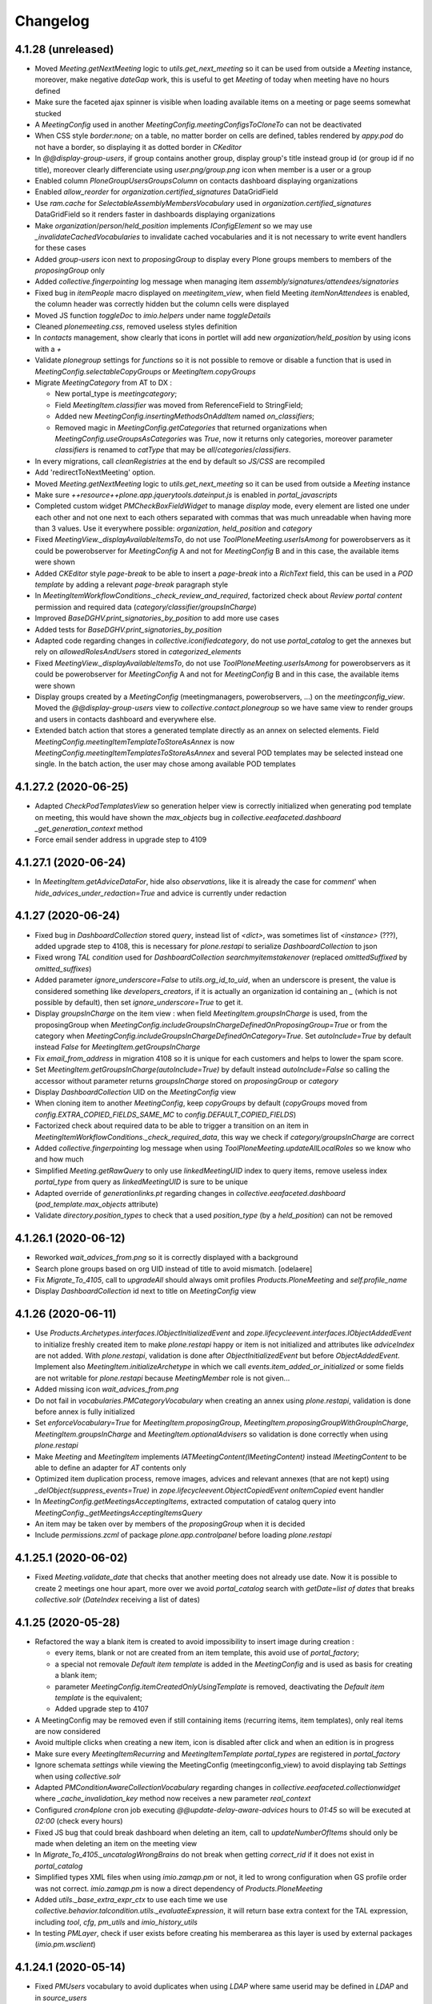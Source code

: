 Changelog
=========



4.1.28 (unreleased)
-------------------

- Moved `Meeting.getNextMeeting` logic to `utils.get_next_meeting` so it can be used from outside a `Meeting` instance,
  moreover, make negative `dateGap` work, this is useful to get `Meeting` of today when meeting have no hours defined
- Make sure the faceted ajax spinner is visible when loading available items on a meeting or page seems somewhat stucked
- A `MeetingConfig` used in another `MeetingConfig.meetingConfigsToCloneTo` can not be deactivated
- When CSS style `border:none;` on a table, no matter border on cells are defined, tables rendered by `appy.pod`
  do not have a border, so displaying it as dotted border in `CKeditor`
- In `@@display-group-users`, if group contains another group, display group's title instead group id (or group id if no title),
  moreover clearly differenciate using `user.png/group.png` icon when member is a user or a group
- Enabled column `PloneGroupUsersGroupsColumn` on contacts dashboard displaying organizations
- Enabled `allow_reorder` for `organization.certified_signatures` DataGridField
- Use `ram.cache` for `SelectableAssemblyMembersVocabulary` used in `organization.certified_signatures` DataGridField
  so it renders faster in dashboards displaying organizations
- Make `organization`/`person`/`held_position` implements `IConfigElement` so we may use `_invalidateCachedVocabularies`
  to invalidate cached vocabularies and it is not necessary to write event handlers for these cases
- Added `group-users` icon next to `proposingGroup` to display every Plone groups members to members of the `proposingGroup` only
- Added `collective.fingerpointing` log message when managing item `assembly/signatures/attendees/signatories`
- Fixed bug in `itemPeople` macro displayed on `meetingitem_view`, when field Meeting `itemNonAttendees` is enabled,
  the column header was correctly hidden but the column cells were displayed
- Moved JS function `toggleDoc` to `imio.helpers` under name `toggleDetails`
- Cleaned `plonemeeting.css`, removed useless styles definition
- In `contacts` management, show clearly that icons in portlet will add new `organization/held_position` by using icons with a `+`
- Validate `plonegroup` settings for `functions` so it is not possible to remove or disable a function that is used in
  `MeetingConfig.selectableCopyGroups` or `MeetingItem.copyGroups`
- Migrate `MeetingCategory` from AT to DX :

  - New portal_type is `meetingcategory`;
  - Field `MeetingItem.classifier` was moved from ReferenceField to StringField;
  - Added new `MeetingConfig.insertingMethodsOnAddItem` named `on_classifiers`;
  - Removed magic in `MeetingConfig.getCategories` that returned organizations when
    `MeetingConfig.useGroupsAsCategories` was `True`, now it returns only categories, moreover parameter `classifiers` is
    renamed to `catType` that may be `all`/`categories`/`classifiers`.
- In every migrations, call `cleanRegistries` at the end by default so `JS/CSS` are recompiled
- Add 'redirectToNextMeeting' option.
- Moved `Meeting.getNextMeeting` logic to `utils.get_next_meeting` so it can be used from outside a `Meeting` instance
- Make sure `++resource++plone.app.jquerytools.dateinput.js` is enabled in `portal_javascripts`
- Completed custom widget `PMCheckBoxFieldWidget` to manage `display` mode, every element are listed one under each other and not one
  next to each others separated with commas that was much unreadable when having more than 3 values.
  Use it everywhere possible: `organization`, `held_position` and `category`
- Fixed `MeetingView._displayAvailableItemsTo`, do not use `ToolPloneMeeting.userIsAmong` for powerobservers as it could be
  powerobserver for `MeetingConfig` A and not for `MeetingConfig` B and in this case, the available items were shown
- Added `CKEditor` style `page-break` to be able to insert a `page-break` into a `RichText` field, this can be used in a
  `POD template` by adding a relevant `page-break` paragraph style
- In `MeetingItemWorkflowConditions._check_review_and_required`, factorized check about `Review portal content` permission and
  required data (`category/classifier/groupsInCharge`)
- Improved `BaseDGHV.print_signatories_by_position` to add more use cases
- Added tests for `BaseDGHV.print_signatories_by_position`
- Adapted code regarding changes in `collective.iconifiedcategory`, do not use `portal_catalog` to get the annexes but rely on
  `allowedRolesAndUsers` stored in `categorized_elements`
- Fixed `MeetingView._displayAvailableItemsTo`, do not use `ToolPloneMeeting.userIsAmong` for powerobservers as it could be
  powerobserver for `MeetingConfig` A and not for `MeetingConfig` B and in this case, the available items were shown
- Display groups created by a `MeetingConfig` (meetingmanagers, powerobservers, ...) on the `meetingconfig_view`.
  Moved the `@@display-group-users` view to `collective.contact.plonegroup` so we have same view to render groups and users in
  contacts dashboard and everywhere else.
- Extended batch action that stores a generated template directly as an annex on selected elements.
  Field `MeetingConfig.meetingItemTemplateToStoreAsAnnex` is now `MeetingConfig.meetingItemTemplatesToStoreAsAnnex` and several
  POD templates may be selected instead one single.  In the batch action, the user may chose among available POD templates

4.1.27.2 (2020-06-25)
---------------------

- Adapted `CheckPodTemplatesView` so generation helper view is correctly initialized when generating pod template on meeting,
  this would have shown the `max_objects` bug in `collective.eeafaceted.dashboard` `_get_generation_context` method
- Force email sender address in upgrade step to 4109

4.1.27.1 (2020-06-24)
---------------------

- In `MeetingItem.getAdviceDataFor`, hide also `observations`, like it is already the case for `comment`' when
  `hide_advices_under_redaction=True` and advice is currently under redaction

4.1.27 (2020-06-24)
-------------------

- Fixed bug in `DashboardCollection` stored `query`, instead list of `<dict>`, was sometimes list of `<instance>`
  (???), added upgrade step to 4108, this is necessary for `plone.restapi` to serialize `DashboardCollection` to json
- Fixed wrong `TAL condition` used for `DashboardCollection` `searchmyitemstakenover` (replaced `omittedSuffixed` by `omitted_suffixes`)
- Added parameter `ignore_underscore=False` to `utils.org_id_to_uid`, when an underscore is present, the value is considered
  something like `developers_creators`, if it is actually an organization id containing an `_` (which is not possible by default),
  then set `ignore_underscore=True` to get it.
- Display `groupsInCharge` on the item view : when field `MeetingItem.groupsInCharge` is used, from the proposingGroup when
  `MeetingConfig.includeGroupsInChargeDefinedOnProposingGroup=True` or from the category when
  `MeetingConfig.includeGroupsInChargeDefinedOnCategory=True`.
  Set `autoInclude=True` by default instead `False` for `MeetingItem.getGroupsInCharge`
- Fix `email_from_address` in migration 4108 so it is unique for each customers and helps to lower the spam score.
- Set `MeetingItem.getGroupsInCharge(autoInclude=True)` by default instead `autoInclude=False` so calling the accessor without parameter
  returns `groupsInCharge` stored on `proposingGroup` or `category`
- Display `DashboardCollection` UID on the `MeetingConfig` view
- When cloning item to another `MeetingConfig`, keep `copyGroups` by default
  (`copyGroups` moved from `config.EXTRA_COPIED_FIELDS_SAME_MC` to `config.DEFAULT_COPIED_FIELDS`)
- Factorized check about required data to be able to trigger a transition on an item in `MeetingItemWorkflowConditions._check_required_data`,
  this way we check if `category/groupsInCharge` are correct
- Added `collective.fingerpointing` log message when using `ToolPloneMeeting.updateAllLocalRoles` so we know who and how much
- Simplified `Meeting.getRawQuery` to only use `linkedMeetingUID` index to query items,
  remove useless index `portal_type` from query as `linkedMeetingUID` is sure to be unique
- Adapted override of `generationlinks.pt` regarding changes in `collective.eeafaceted.dashboard` (`pod_template.max_objects` attribute)
- Validate `directory.position_types` to check that a used `position_type` (by a `held_position`) can not be removed

4.1.26.1 (2020-06-12)
---------------------

- Reworked `wait_advices_from.png` so it is correctly displayed with a background
- Search plone groups based on org UID instead of title to avoid mismatch.
  [odelaere]
- Fix `Migrate_To_4105`, call to `upgradeAll` should always omit profiles `Products.PloneMeeting` and `self.profile_name`
- Display `DashboardCollection` id next to title on `MeetingConfig` view

4.1.26 (2020-06-11)
-------------------

- Use `Products.Archetypes.interfaces.IObjectInitializedEvent` and `zope.lifecycleevent.interfaces.IObjectAddedEvent`
  to initialize freshly created item to make `plone.restapi` happy or item is not initialized and attributes
  like `adviceIndex` are not added.  With `plone.restapi`, validation is done after `ObjectInitializedEvent` but before `ObjectAddedEvent`.
  Implement also `MeetingItem.initializeArchetype` in which we call `events.item_added_or_initialized` or
  some fields are not writable for `plone.restapi` because `MeetingMember` role is not given...
- Added missing icon `wait_advices_from.png`
- Do not fail in `vocabularies.PMCategoryVocabulary` when creating an annex using `plone.restapi`,
  validation is done before annex is fully initialized
- Set `enforceVocabulary=True` for `MeetingItem.proposingGroup`, `MeetingItem.proposingGroupWithGroupInCharge`, `MeetingItem.groupsInCharge`
  and `MeetingItem.optionalAdvisers` so validation is done correctly when using `plone.restapi`
- Make `Meeting` and `MeetingItem` implements `IATMeetingContent(IMeetingContent)` instead `IMeetingContent` to be able to define an adapter
  for `AT` contents only
- Optimized item duplication process, remove images, advices and relevant annexes (that are not kept) using `_delObject(suppress_events=True)`
  in `zope.lifecycleevent.ObjectCopiedEvent` `onItemCopied` event handler
- In `MeetingConfig.getMeetingsAcceptingItems`, extracted computation of catalog query into `MeetingConfig._getMeetingsAcceptingItemsQuery`
- An item may be taken over by members of the `proposingGroup` when it is decided
- Include `permissions.zcml` of package `plone.app.controlpanel` before loading `plone.restapi`

4.1.25.1 (2020-06-02)
---------------------

- Fixed `Meeting.validate_date` that checks that another meeting does not already use date.
  Now it is possible to create 2 meetings one hour apart, more over we avoid `portal_catalog` search with
  `getDate=list of dates` that breaks `collective.solr` (`DateIndex` receiving a list of dates)

4.1.25 (2020-05-28)
-------------------

- Refactored the way a blank item is created to avoid impossibility to insert image during creation :

  - every items, blank or not are created from an item template, this avoid use of `portal_factory`;
  - a special not removale `Default item template` is added in the `MeetingConfig` and is used as basis for creating a blank item;
  - parameter `MeetingConfig.itemCreatedOnlyUsingTemplate` is removed, deactivating the `Default item template` is the equivalent;
  - Added upgrade step to 4107
- A MeetingConfig may be removed even if still containing items (recurring items, item templates), only real items are now considered
- Avoid multiple clicks when creating a new item, icon is disabled after click and when an edition is in progress
- Make sure every `MeetingItemRecurring` and `MeetingItemTemplate` `portal_types` are registered in `portal_factory`
- Ignore schemata `settings` while viewing the MeetingConfig (meetingconfig_view) to avoid displaying tab `Settings` when using `collective.solr`
- Adapted `PMConditionAwareCollectionVocabulary` regarding changes in `collective.eeafaceted.collectionwidget`
  where `_cache_invalidation_key` method now receives a new parameter `real_context`
- Configured `cron4plone` cron job executing `@@update-delay-aware-advices` hours to `01:45` so will be executed at `02:00` (check every hours)
- Fixed JS bug that could break dashboard when deleting an item,
  call to `updateNumberOfItems` should only be made when deleting an item on the meeting view
- In `Migrate_To_4105._uncatalogWrongBrains` do not break when getting `correct_rid` if it does not exist in `portal_catalog`
- Simplified types XML files when using `imio.zamqp.pm` or not, it led to wrong configuration when GS profile order was not correct.
  `imio.zamqp.pm` is now a direct dependency of `Products.PloneMeeting`
- Added `utils._base_extra_expr_ctx` to use each time we use `collective.behavior.talcondition.utils._evaluateExpression`,
  it will return base extra context for the TAL expression, including `tool`, `cfg`, `pm_utils` and `imio_history_utils`
- In testing `PMLayer`, check if user exists before creating his memberarea as this layer is used by external packages (`imio.pm.wsclient`)

4.1.24.1 (2020-05-14)
---------------------

- Fixed `PMUsers` vocabulary to avoid duplicates when using `LDAP` where same userid  may be defined in `LDAP` and in `source_users`
- Relaunch steps `_moveMCParameterToWFA` and `_addItemNonAttendeesAttributeToMeetings` from `Migrate_To_4104` in `Migrate_To_4105`
  for some instances that had been deployed in between
- Use getIconURL to display held_position icon on meeting edit instead getIcon as the first returns full absolute_url of the icon and the last,
  only relative URL of the icon
- In `vocabularies.ContainedAnnexesVocabulary`, only get `collective.iconifiedcategory.categories` vocab when actually having annexes
- When cloning an item with `keepProposingGroup=False` and using field `MeetingItem.proposingGroupWithGroupInCharge`, make sure new set data
  for `proposingGroup/proposingGroupWithGroupInCharge/groupsInCharge` are correct and complete.
  Added parameter `include_stored=True` to `MeetingItem.listProposingGroups` and `MeetingItem.listProposingGroupsWithGroupsInCharge`
- Ignore schemata `settings` while editing an element, this avoid `MeetingItem` edit form to display a `Settings` tab when using `collective.solr`

4.1.24 (2020-05-08)
-------------------

- In `Migrate_To_4105._cleanFTWLabels`, be sure to keep old values in case still a `PersistentList` instead removing the annotation
- In `Migrate_To_4105._removeBrokenAnnexes`, manage parent's modification date to keep old value because removing an annex
  will `notifyModifiedAndReindex` it's container
- In `@@item_duplicate_form`, disable annexes if user does not have the permission to `Add annex/Add annexDecision` on future created item
- Use `OrgaPrettyLinkWithAdditionalInfosColumn` instead `PrettyLinkColumn` in dashboards displaying `persons` and `held_positions`
- Added upgrade step to 4106
- Added `Migrate_To_4106._umarkCreationFlagForEveryItems` to make sure existing items have `at_creation_flag=False`
  or it breaks `MeetingItem.setTakenOverBy/MeetingItem.setHistorizedTakenOverBy`
- Relying on `plone.formwidget.namedfile>2.0.2` required by `collective.eeafaceted.z3ctable` also fixes the problem in `PloneMeeting`,
  no need to patch url anymore in `additionalInformations` macro for `DX content`
- When creating an item from an `itemTemplate`, if a `proposingGroup` is defined on the `itemTemplate` and current user is creator for this
  `proposingGroup`, keep it on new created item
- Use `plonemeeting_activity_managers_workflow` instead `collective_contact_core_workflow` for `person` and `held_position` portal_types because
  when using `collective_contact_core_workflow`, an element in state `deactivated` is no more viewable by `Member`
- Manage missing terms for `SelectableAssemblyMembersVocabulary` and `SelectableItemInitiatorsVocabulary` as now, inactive `held_position` objects
  are no more returned by default by these vocabularies (only `active` elements are returned)
- Renamed `Products.PloneMeeting.vocabularies.selectableassociatedorganizationsvocabulary` to
  `Products.PloneMeeting.vocabularies.detailedorganizationsvocabulary` so it is easier to reuse in other contexts
- Added possibility to select organizations as item initiators (`MeetingItem.itemInitiator`) in addition to held positions
- Removed field `MeetingItem.itemIsSigned` from `meetingitem_edit`, it is managed thru the `meetingitem_view`
- Fix `Migrate_To_4105._uncatalogWrongBrains` that was breaking the `UID` index for existing objects
- Added possibility to display available items on meeting view to other users than (Meeting)Managers :

  - added parameter `MeetingConfig.displayAvailableItemsTo`, possibility to select `Application users` and every `Power obsevers` profiles;
  - renamed adaptatble method `Meeting.showRemoveSelectedItemsAction` to `Meeting.showInsertOrRemoveSelectedItemsAction`.
- Fixed links displayed in table of available items on `meeting_view` so it is correctly opened outside the available items `iframe`
- When duplicating an item, keep original `proposingGroup` if current user is creator for it, if not, creator first `proposingGroup` is used
- While updating `delay-aware advices` during night cron, add logging even if 0 items to update
  or we can not see if there was nothing to do or wrong configuration
- Refactored `MeetingItem.isPrivacyViewable` method :

  - Instead checking if current user in `proposingGroup`, `copyGroups`, ... just check if it has `View` access on item;
  - Test for `powerobservers` restriction (`MeetingConfig.restrictAccessToSecretItemsTo`) at the end to avoid an item creator
    that is also a powerobserver not having access to it's item.
- Removed `MeetingItem.sendMailIfRelevant`, use `utils.sendMailIfRelevant` instead
- Added email notification `adviceEditedOwner` that will notify the item owner when an advice is added/edited
  in addition to existing `adviceEdited` that notifies every creators of the item `proposingGroup`
- Added email notification `temPostponedNextMeeting` that will notify the item `proposingGroup` creators that item has been postponed next meeting

4.1.23.3 (2020-04-30)
---------------------

- Added ram.cache for `PMCategoryVocabulary.__call__`, the vocabulary used for annex `content_category`,
  this is useful for the `@@item_duplicate_form` that calls it many times
- Added vocabulary `Products.PloneMeeting.Users` and using it for `person.userid` field,
  this vocabulary displays the fullname and the userid

4.1.23.2 (2020-04-29)
---------------------

- In `MeetingItem.xml`, REALLY remove the action having id `duplicate_and_keep_link`...

4.1.23.1 (2020-04-29)
---------------------

- In `MeetingItem.xml`, remove the action having id `duplicate_and_keep_link`.

4.1.23 (2020-04-29)
-------------------

- Added `ZLogHandler` in `Migrator.initNewHTMLFields` and in `Migrate_To_4105._cleanFTWLabels` as these steps may take some time
- Moved `MeetingInsertingMethodsHelpMsgView` logic from `__init__` to `__call__` because errors are swallowed in `__init__`,
  moreover display `Groups in charge` next to `Group title`
- Refactored the Duplicate item functionnality :

  - Only one button `Duplicate item` left, the `Duplicate and keep link` button was removed
  - Added possibility to display the `Duplicate item` action in dashboards, added `MeetingConfig.itemActionsColumnConfig` to be able
    to show it or not in addition to actions `Delete` and `History`
  - Added parameters `keptAnnexIds` and `keptDecisionAnnexIds` to `MeetingItem.clone`
  - Added custom widget `PMCheckBoxFieldWidget` that manages `Select/unselect all`,
    rendering HTML as value label and display a clear message when field empty
  - On click, a popup is displayed with following options :

    - Keep a link to original item?
    - Select annexes to keep
    - Select decision annexes to keep
    - Annexes and decision annexes that will not be kept because using a scan_id or used annex_type is restricted to MeetingManagers
      and current user is not a MeetingManager will be displayed greyed
- In `vocabularies.BaseHeldPositionsVocabulary`, query only `held_positions` that are in `review_state` `active`,
  moreover, display the `WorkflowState` viewlet on `person view` and `held_position view`
- Fixed `showAddAnnex` and `showAddAnnexDecision` in `@@categorized-annexes`, rely on the `content_category` field vocabulary

- Fix MeetingUser migration when no gender setted

4.1.22.1 (2020-04-24)
---------------------

- Added upgrade step in upgrade to 4105 to clean `ftw.labels` annotation if it was not migrated to a `PersistendMapping`

4.1.22 (2020-04-24)
-------------------

- Optimized calls to `collective.contact.plonegroup.utils.get_organizations` and `collective.contact.plonegroup.utils.get_organization`,
  do it with `the_objects=False` anytime possible, and avoid calling it when we have the `plone_group_id` and we need the `organization UID`
- Added migration that fixes wrong paths in `portal_catalog` (paths ending with '/' because an added annex was reindexing the parent) and
  annexes without a `content_category` that occured with wrong `ConflictError` management in `collective.quickupload` (`imio.annex`)
- Fixed `MeetingItem._checkMayQuickEdit` that was giving access to `Manager` even when field condition was `False`
- Added upgrade step to 4105
- Fixed bug in batch action `StoreItemsPodTemplateAsAnnex` that kept `Temporary QR code` label in stored annex
- Make `catalog` available on `self` in `tests`
- Optimized the `Quick edit save and continue` functionnality by using `CKEditor` `AjaxSave plugin` to save data
  so the field is not reloaded and the user editing the content stays where he was

4.1.21 (2020-04-20)
-------------------

- In `ToolPloneMeeting.pasteItem`, use `adopt_roles('Manager')` instead giving local role `Manager` to the `logged in user`.
- Optimize `UpdateDelayAwareAdvicesView._computeQuery` to only consider organizations for which a delay aware advice is configured,
  this avoid very long queries that does not please `solr`
- Added faceted filter `Copy groups`:

  - Added `Products.PloneMeeting.vocabularies.copygroupsvocabulary` (faceted) and
    `Products.PloneMeeting.vocabularies.itemcopygroupsvocabulary` (MeetingItem) vocabularies
  - moved `MeetingItem.copyGroup` vocabulary from `listCopyGroups` to `Products.PloneMeeting.vocabularies.itemcopygroupsvocabulary`
  - factorized the way advices and copy groups are displayed on item view (`displayAdvisers/displayCopyGroups`)
  - adapted tests accordingly
- Display `portal_setup` profile version for PloneMeeting related packages in `@@overview-controlpanel`
- Fixed view.printAssembly method that failed when a meeting item was not in a meeting
- Fixed test_pm_ItemStrikedAssembly to test printAssembly method when a meeting item is not in a meeting

4.1.20.2 (2020-04-08)
---------------------

- Fixed `collective.documentgenerator` helper methods `print_attendees` and `print_attendees_by_type`:

  - removed useless method `Meeting.getNonAttendees`, nonAttendee is only relevant on item, so we use `Meeting.getItemNonAttendees`;
  - added parameter `escape_for_html=True` to both methods that will escape characters not compatible with `appy.pod`.

4.1.20.1 (2020-04-06)
---------------------

- Added new optional field (decisionSuite) for item

4.1.20 (2020-04-02)
-------------------

- Add a button to save and continuing edition for rich text fields
- Fix advanced search view with collective.solr
- Small fixes in the test to improve MeetingLalouviere test run
- Fixed a misstyped condition in tests/helpers.py
- Added new type of presence for item attendee (used to ignore an attendee on some items) :

  - new meeting optional attribute `non attendee`;
  - may be used in addition to `present/absent/excused` as even an absent attendee may be set non attendee for a specific item;
  - changed parameter `patterns` on `print_in_and_out_attendees` to `custom_patterns` to be able to redefine only one single pattern
- Fixed `AskedAdvicesVocabulary` ram.cache cachekey to avoid same vocabulary used for 2 different MeetingConfigs
  (the `indexAdvisers` term on DashboardCollection was using another MeetingConfig values), moreover made it more robust in case weird context is received
- Execute the `MeetingConfig.onMeetingTransitionItemActionToExecute` TAL expressions as `Manager` in `utils.meetingExecuteActionOnLinkedItems`
  to avoid permission problems, what is defined in the configuration must be applied.
  This makes the `a power observer may only access accepted items when meeting is closed` work when current user is a `MeetingManager`,
  not a `Manager`, instead having a permission error as `MeetingItem.updateLocalRoles` is protected with the `Modify portal content` permission
- In tests WF helpers (validateItem, decideMeeting, backToState, ...) added parameter as_manager, True by default for MeetingItem related methods and
  for backToStaten and False by default for Meeting related methods.  This way we avoid as much as possible hidden permission problems
- Exclude SearchableText indexing for IAnnex objects
- Make sure CKeditor panels are dispayed correctly in popups (adding/editing advice)
- Added `MeetingConfig.removeAnnexesPreviewsOnMeetingClosure` parameter, when True, annexes previews will be deleted upon meeting closure,
  added also action on portal_plonemeeting to be able to remove every annexes previews of every items in every closed meetings
- Added `utils.fplog`, an helper to add `collective.fingerpointing`-like log messages, adapted code to use it everywhere,
  extra logging is available when :

  - an item position changed on a meeting;
  - an inherited advice is removed;
  - an item is cloned (duplicated, sent to another MeetingConfig, ...);
  - an attribute of an annex is changed (to print, confidential, ...);
  - a RichText field is quickedited;
  - annex previews are removed (when closing meeting if relevant parameter is enabled)
- Moved parameter `MeetingConfig.meetingManagerMayCorrectClosedMeeting` to a workflowAdaptation `meetingmanager_correct_closed_meeting`
- Include plugin package name and versions in `@@overview-controlpanel` in addition to versions for `PloneMeeting` and `appy`

4.1.19.2 (2020-03-17)
---------------------

- Fixed a bug when redefining 'group_position_type' parameter in view.printAssembly and added a test

4.1.19.1 (2020-03-13)
---------------------

- Adapted code to remove compatibility with `collective.iconifiedcategory<0.40` (before `publishable` was introduced)
- Fixed migration to 4.1 when Plone groups are stored in other Plone groups (used when `recursive_groups` plugin is enabled)

4.1.19 (2020-03-12)
-------------------

- Do no more _versionateAdvicesOnItemEdit on item when adding/removing an annex
- Adapted code to use unique IconifiedAttrChangedEvent from collective.iconifiedcategory
- Added helper method utils.normalize_id
- When storing POD template as annex, define the id to use and pass it to api.content.create or element is renamed and ObjectModifiedEvent is called 2 times
- Fixed migration to 4.1 that removed MeetingItem.proposingGroup when calling `item.setProposingGroupWithGroupInCharge(u'')`
- Optimized annex management to avoid useless process when adding/removing/changing attr value (to_print, confidential, ...) on annexes
- Fixed migration to 4.1 while migrating Plone groups that may also contain other groups in addition to users
- Fixed email notification `advice to give` when advice is `asked again` on an item in a review_state where advices are already giveable
- Added adaptable method MeetingItem._is_complete relying on MeetingItem.completeness field
- Defined CSS rule that manage RichText fields paragraph line height everywhere it is displayed (dashboard, view, CKeditor)
- In `utils.cropHTML`, avoid visual encoding problems by making sure we have unicode before calling `BeautifulSoup`
- Optimized available items query, avoid catalog query to find past meetings
- Added field person.firstname_abbreviated useable in documentgenerator helper print_attendees_by_type method
- Added parameter annexFile=None to PloneMeetingTestCase.addAnnex, to be able to use another file than FILE.txt (like a pdf, a corrupted pdf, ...)
- Give `View` access to `portal_plonemeeting` to role `Member` so application do not fail to render when logged in user is not member of any group
- Avoid item full reindex when advice is added/modified/removed, only reindex relevant indexes (added adaptable method `MeetingItem.getAdviceRelatedIndexes` to manage custom indexes to reindex)
- When advice is added/modified/removed, clean the `Products.PloneMeeting.MeetingItem.modified` cachekey volatile to clear cache for portlet_todo
- Adapted the way late items work: now an item is late for the selected preferred meeting and for every following meetings.  This way an item that was late for a meeting may also
  be presented as late item for next meeting instead only being presentable to next non frozen meeting
- Moved `MeetingItemWorkflowConditions._groupIsNotEmpty` to `ToolPloneMeeting.group_is_not_empty` so it is easier to use everywhere
- Added new field `MeetingItem.meetingManagersNotes` only viewable/editable by MeetingManagers
- Changed the default condition in which an item may be signed (`MeetingItem.isSigned`), this is now possible as soon as an item is `validated`
- Added faceted filter `Item is signed?`
- Adapted code as vocabulary `collective.contact.plonegroup.sorted_selected_organization_services` was renamed to
  `collective.contact.plonegroup.browser.settings.SortedSelectedOrganizationsElephantVocabulary`

4.1.18 (2020-02-21)
-------------------

- Use another msgid for WF history comments when item is created from an item template, this way old comments still works and new comments includes item template path and title

4.1.17 (2020-02-21)
-------------------

- In live search, colorize results depending on element's review_state
- In overrided "collective.iconifiedcategory.categories", include the currently stored annex content_category no matter
  it uses only_for_meeting_managers and current user is not a MeetingManager
- Added method ItemDocumentGenerationHelperView.print_public_deliberation_decided to already existing print_deliberation and print_public_deliberation,
  this will be used to render the body of an item when it is decided
- Avoid screen size changes when editing an element with RichText fields as CKeditor takes some seconds to load, fix field height
- While creating an item from an item template, store in the WF history comments from which template the item was created

4.1.16 (2020-02-18)
-------------------

- In events.onConfigOrPloneElementModified do not call _notifyContainerModified if event element is a PloneMeeting folder, a user personal folder that contains items and meetings
- Adapted MeetingItem._update_after_edit to be able to pass only some indexes to reindex, adapted async methods (change itemlisttype, itemcompleteness, ...) accordingly.
  By default, MeetingItem._update_after_edit will do a full reindex but if some specific indexes are given, only these indexes are reindexed
- Avoid useless full reindex when RichText field is edited using quick edit and when annex is added/edited/removed
- While using ToolPloneMeeting.get_orgs_for_user, use the_objects=False as much as possible as this method is cached, returned objects could behave weirdly
- Avoid an error with zope users during install when `collective.indexing` is used
- Changed the user recovery code so that it works with an "ldap" configuration. This change allows the use of notifications with an "ldap" configuration
- Fix MeetingItem.getItemSignatories so it returns an empty dict when there is no signatories
- Fixed item view template when using field `proposingGroupWithGroupInCharge`, it may be empty when used on an item template
- In `BaseDGHV.get_scan_id`, append a special value 'Temporary' to generated QR code when is it generated and still not stored as annex as it is subject to change at next generation
- Fixed bug with itemAssembly and itemSignatures edition where an item with redefined itemAssembly/itemSignatures in a non closed meeting was editable by anybody
- Fixed bug with item confidential annex shown to groupsInCharge that were actually not shown because of a typo in adapters._reader_groups (groupincharge was renamed to groupsincharge),
  the same typo was left in the tests so it was passing...  Test was adapted to double check that values stored in MeetingConfig are existing in field vocabulary
- Added possibility to configure attributes of annexes (confidentiality, to_be_printed, ...) that will only be displayed and/or editable to MeetingManagers
- Added new methods for formatting signatures, BaseDGHV.print_signatories_by_position and BaseDGHV.print_signatures_by_position.
- Adapted BaseDGHV.printAssembly to be compatible with attendees and tested it
- Override ploneview.Plone.showEditableBorder to hide the green bar for folders stored in contacts directory
- By default, hide the `sharing` tab everywhere
- Added `items-to-advice-without-hidden-during-redaction` CompoundCriterion adapter to be able to query items to advice but not consider advice hidden during redaction.
  This is useful when advice have a workflow with several states where advice is hidden during redaction by default.  In this case the search only returns advice addable on item
- Optimized the email notification `You have been set in copy of an item` to not send several emails to the same e-mail address in case several groups are in copy and a user is in
  these groups or when `group email addresses` are used
- Added optional field `Meeting.convocationDate`

4.1.15 (2020-01-10)
-------------------

- Only show the 'Add element' actions menu when Manager is on a Folder or on a MessagesConfig element, this way we avoid users changing review_state, layout our deleting the element...
- When using the tooltipster to change the MeetingItem.listType value, display the current listType value so user know what it is before changing to another value,
  especially useful on the meeting_view where current listType value is not displayed
- Make 'pm_utils' and 'imio_history_utils' available in every TAL expressions evaluated using collective.behavior.talcondition.utils._evaluateExpression, this way it is also possible
  when evaluating the TAL expression of MeetingConfig.onTransitionFieldTransforms to access the item's history and to include in a field comment added for last WF transition for example
- Display an error portal_message while creating a meeting and some recurring items could not be inserted
- Added methods ItemDocumentGenerationHelperView.print_deliberation and ItemDocumentGenerationHelperView.print_public_deliberation, this will be used to render the body of an item.
  Added method ItemDocumentGenerationHelperView.output_for_restapi that is used by plonemeeting.restapi for the @deliberation MeetingItem endpoint
- In MeetingItem._findOrderFor, in 'on_categories', do not break if an item does not have a category,
  this can be the case when categories were just enabled and a meeting already contains items without a category
- Adapted AskedAdvicesVocabulary to only keep advices that are in MeetingConfig.selectableAdvisers.
  This vocabulary is used in the faceted filter "Advices" and for field MeetingConfig.advicesKeptOnSentToOtherMC
- Added MeetingItem.validate_groupsInCharge, when enabled in MeetingConfig.usedItemAttributes, field MeetingItem.groupsInCharge is required
- In main migration to v4.1, do not refresh other catalogs that portal_catalog (bypass reference_catalog and uid_catalog)
- Removed ToolPloneMeeting.modelAdaptations and relative functionnality (bilingual, getName, ...)
- Make RichText fields of Meeting searchable, index also meeting annexes title in SearchableText index
- Added upgrade step to 4104
- Removed DashboardCollection 'searchalldecisions' and replaced it by 'searchallmeetings', this way every meetings are displayed and user may search accross all meetings
  or filter on review_state if he wants only decided meetings
- Added helper method Migrator.updateCollectionColumns to be able to update every columns for every DashboardCollections of every MeetingConfigs
- Added possibility to define groups in charge for a given MeetingCategory, the same way it is done for organization.groups_in_charge.
  New parameters MeetingConfig.includeGroupsInChargeDefinedOnProposingGroup and MeetingConfig.includeGroupsInChargeDefinedOnCategory will make it possible to take groups in charge
  defined on the proposingGroup or on the category into account while giving access to the item or to the confidential annexes

4.1.14 (2019-11-27)
-------------------

- Finally fixes advice inheritance when original advice is not delay aware and the MeetingConfig holding inherited advice has a delay aware custom adviser
- Do not make IMeeting inherits from IFacetedNavigable or it does not apply the faceted configuration when a new meeting is created because it already implements IFacetedNavigable...
  Override the IDashboardGenerablePODTemplates from collective.eeafaceted.dashboard to manage dashboard related POD templates

4.1.13 (2019-11-26)
-------------------

- Fix rendering of POD templates on Meeting, was crashing because using DashboardPODTemplates, now use ConfigurablePODTemplates
- Adapted CSS and code regarding changes in imio.prettylink (state related CSS class is moved from <a> tag to inner <span>)

4.1.12 (2019-11-26)
-------------------

- Adapted code to redefine the 'IGenerablePODTemplates' adapter for context and dashboard now that 'get_all_pod_templates' and 'get_generable_templates'
  were moved from 'DocumentGeneratorLinksViewlet' to 'GenerablePODTemplatesAdapter' in 'collective.documentgenerator'
- Fixed bug when an inherited advice is unselected from original item holding the asked advice, update back predecessors so advice is no more inherited
- Fixed bug when an inherited advice is given by a power adviser on original item then item is sent to another MeetingConfig in which a delay aware advice
  is automatically asked on resulting item, the automatically asked advice must not be taken into account in place of inherited advice

4.1.11 (2019-11-19)
-------------------

- Relaunch upgrade step _adaptHolidaysWarningMessage while moving to version 4103

4.1.10 (2019-11-19)
-------------------

- When an annex has been modified, avoid to reindex the entire parent, only reindex relevant indexes : modified related indexes and SearchableText as annex title is indexed into it
- Integrated new column "publishable" from collective.iconifiedcategory, this is done conditionnaly if relevant version of collective.iconifiedcategory is used
- Fixed bug where 'Manager' role was removed from 'Administrators' group when saving the results in the @@usergroup-groupprefs,
  this was due to 'Manager' role not listed in the form and so removed on save.  Now every golbal roles used by the application
  are displayed, namely 'MeetingObserverGlobal', 'Manager' and 'Member' roles.  'Site Administrator' role is not displayed for now
- No more give the 'Member' role to 'AuthenticatedUsers' auto_group, this was used with old LDAP plugin that did not give 'Member' role by default.
  Now every users will get 'Member' role and every groups, including 'AuehtenticatedUsers' will not get the 'Member' role anymore
- Fixed CSS applied on selected meeting in the meeting selection box so selected value is correctly colored
- Fixed bug where it was not possible to remove a meeting containing an item having an image used in a RichText field.
  This was due to fact that when a Plone content is removed, it's container is notifyModified, this is no more done if container is an IMeetingContent
- Fixed bug with 'waiting_advices' workflow adaptation that failed to be activated if a state defined in WAITING_ADVICES_FROM_STATES did not exist

4.1.9 (2019-11-04)
------------------

- Add a validation step "Are you sure?" before launching items and meetings local roles update from the action button on portal_plonemeeting
- Fixed ftw.labels :
  - Jar storage that was a dict instead a PersistentMapping and that was making changes done to it not persisted;
  - Go back to the 'data' tab on the MeetingConfig while removing a label from the labels portlet;
  - Invalidate the ftw.labels faceted vocabulary when a label is added/updated/removed.
- While storing a POD template as annex, make sure values for form.store_as_annex and form.target are correctly set back to defaults because
  in case a user use the back button, this could lead to Unauthorized while generating a POD template that can not be stored just after having stored a POD template
- Optimize MeetingItem.updateLocalRoles to take into account cases when several items are updated :
  - Do not compute auto copy groups if there were no expression found on previous updated item of same portal_type
  - Do not update annexes accesses if annex was not confidential and still not confidential
  - Added caching to collective.contact.plonegroup.get_organization for the time of a REQUEST to avoid doing too much catalog queries
  - Added avoid_reindex parameter to updateLocalRoles method, in this case, if __ac_loca_roles__ did not change, reindexObjectSecurity is bypassed
- Use declareProtected(ModifyPortalContent) for methods on MeetingItem 'setCategory', 'setClassifier', 'setProposingGroup' and 'setProposingGroupWithGroupInCharge'
- Fixed bug when an item is sent to another MeetingConfig and fails to be presented in a meeting because none is available, it crashed to render the portal_message
  if the destination MeetingConfig title contained special characters
- Changed text of collective.messagesviewlet 'Holidays warning' message to use a less panicking content
- Added upgrade step to fix wrong ToolPloneMeeting.holidays value '2017/2/25'

4.1.8 (2019-10-14)
------------------

- Added possibility to bypass catalog/workflows refresh in migration step to 4101 if coming from migration step to 4.1 as this was already done
- Adapted AdvicesIconsInfos.mayRemoveInheritedAdvice that is also used by the '@@advice-remove-inheritance' view
  so a MeetingManager may remove an inherited advice as long as item is not decided
- Display workflowstate viewlet the new way as it was moved to plonetheme.imioapps and CSS were changed
- Show clearly empty lines at end of Meeting.signatures field, this way editors may see immediatelly if a line is missing
- Fixed vocabulary keys used for field MeetingConfig.mailMeetingEvents (listMeetingEvents) that was breaking the mail notifications upon meeting state change
- Fixed migration step Migrate_To_4101._correctAccessToPODTemplates to also update StyleTemplate objects
- Fixed itemsignatures management to keep empty lines at the end of the value because it was stripped by the form

4.1.7 (2019-10-04)
------------------

- Fixed bug where an error was raised when asking a delay aware advice on an item for which an non delay aware inherited advice was already existing.
  Adapted MeetingItem.validate_optionalAdvisers to not let select an adviser if it is already inherited on current item
- Added migration step to make sure POD templates access is fixed
- Corrected template 'export-organizations.ods' as field PMOrganization.selectable_for_plonegroup was removed
- In migration to v4.1, migrate also expressions using 'here' ('here.portal_plonemeeting', ...)

4.1.6.1 (2019-10-01)
--------------------

- In Migrate_To_4_1._updateUsedAttributes while already migrated

4.1.6 (2019-10-01)
------------------

- Moved the logic of added a line to the workflow_history while creating an new item to utils.add_wf_history_action so it can be used by other packages (imio.p.ws)
- Removed @ram.cache for MeetingConfig.listStates method, this was sometimes leading to breaking the workflowAdaptations application and validation
- Fixed migration to 4101, in _removeTagsParameterInCallToJSCallViewAndReloadInCloneToOtherMCActions, do not call MeetingConfig._updatePortalTypes because it does not apply
  workflowAdaptations, call MeetingConfig.registerPortalTypes
- print_meeting_date : Backward compatibility with old PODTemplates

4.1.5 (2019-09-30)
------------------

- Fixed migration of contacts/orgs-searches 'c5.default' faceted criterion as we store a string instead a list, we can not use the 'edit'
  method that validates the format of the given value

4.1.4 (2019-09-30)
------------------

- Added 'MeetingItem.groupsInCharge' to 'MeetingConfig.ItemFieldsToKeepConfigSortingFor' so it is possible to display it alphabetically
  or keep order defined in 'MeetingConfig.orderedGroupsInCharge'
- Adapted 'MeetingItem.getAdviceObj' to not use the MeetingItem.adviceIndex 'advice_id' to get the given advice.
  Indeed, when this method is called during 'MeetingItem.adviceIndex' computation, the 'advice_id' could not be there even if advice obj exists
- Fixed access to item view to users not able to view the linked meeting.  Indeed in this case it raised Unauthorized because call to Meeting.getAssembly (now declared Public)
- Adapted the item edit form to display fields 'proposingGroup', 'proposingGroupWithGroupInCharge', 'groupsInCharge', 'classifier' and 'category' one below the others
  and no more one next the the other to avoid hidding fields when one field is too large
- Adapted print_meeting_date and print_preferred_meeting_date so they can now be used in restricted or unrestricted mode
- Adapted migration to 4101 to make sure that value stored in 'c5' widget of contacts/orgs-searches dashboard is not a list

4.1.3 (2019-09-23)
------------------

- Fixed bug "AttributeError: 'NoneType' object has no attribute 'lower'" in BaseDGHV.printAdvicesInfos when advice comment is None
- Added parameter ordered=True to 'MeetingItem.getAdvicesByType', this will order elements by adviser group title (key 'name' in indexAdvisers) under an advice_type
- Fixed migration, do not fail to migrate 'MeetingItem.copyGroups' in case a copy group does not exist anymore, was possible in old versions
- Added field held_position.secondary_position_type working exactly the same way as held_position.position_type to be able to define a secondary_position_type useable when necessary.
  Adapted also held_position.get_prefix_for_gender_and_number method to be able to pass position_type_attr='secondary_position_type'
- Added 'MeetingItem.associatedGroups' to 'MeetingConfig.ItemFieldsToKeepConfigSortingFor' so it is possible to display it alphabetically
  or keep order defined in 'MeetingConfig.orderedAssociatedOrganizations'
- Added back informations in meetingitem_view about items defined in tool (templateUsingGroups/meetingTransitionInsertingMe), was removed wrongly when removing the 'back' link
- Added inserting method 'on_item_title', this will insert items following title alphabetical order
- Added inserting method 'on_item_decision_first_words', this will insert items following decision field content alphabetical order
- Added inserting method 'on_item_creator', this will insert items following item creator fullname alphabetical order
- Fixed Migrator.updateTALConditions to use the behavior adapter to get/set the tal_condition

4.1.2 (2019-09-13)
------------------

- Defined 'Products.PloneMeeting.vocabularies.everyorganizationsvocabulary' only calling original 'collective.contact.plonegroup.every_organizations' vocabulary
  but adds ram.cache and render term title without "My organization"
- Use vocabulary 'Products.PloneMeeting.vocabularies.associatedgroupsvocabulary' for faceted filter 'associatedGroups' instead
  'Products.PloneMeeting.vocabularies.everyorganizationsacronymsvocabulary'

4.1.1 (2019-09-12)
------------------

- Fixed bug on item template view when no proposingGroup defined, be defensive when getting proposingGroup
- In the "Products.PloneMeeting.vocabularies.groupsinchargevocabulary", only consider organizations selected in plonegroup
- Disable "inline_validation.js"
- Added new advice types "Cautious" and "Positive with comments", in addition to default ones "Positive, Positive with remarks, Negative and Nil"
- Added possibility to filter item dashboards for items taken over by "Nobody"
- Use natsort.humansorted instead natsort.realsorted to sort vocabularies by term title
- Changed base implementation of MeetingWorkflowConditions.mayDecide to only check if current user has "Review portal content" permission
- Make the searchlastdecisions meetings search able to display decisions in the future
- Do not display the 'review_state' columns in contacts dashboard displaying organizations, it is always 'active', we use the 'selected in plonegroup' column information instead
- Fixed migration of MeetingUsers, do not fail if a MeetingUser was deleted and initialize MeetingConfig.orderedContacts and MeetingConfig.orderedItemInitiators correctly
- Added possibility to use a DashboardPODTemplate added into the contacts directory on contacts dashboards (and to define it in an import_data as well)
- Moved organization.selectable_for_plonegroup field to the 'app_parameters' fieldset
- Handle display of tooltipster when "tap" event (when using application on a mobile device)
- Adapted actions_panel and faceted collection widget vocabulary to invalidate cache when portal_url changed, this can be the case when accessing application thru different portal_url
- Make Products.PloneMeeting.utils package available in POD templates under name 'pm_utils', it is already the case under name 'utils'
- Removed the organization.selectable_for_plonegroup attribute, organizations not selectable in plonegroup will be stored outside plonegroup organization
- Added possibility to import organization in a parent when using the organizations.csv to import contacts
- Moved the MeetingItem.optionalAdvisers vocabulary from MeetingItem.listOptionalAdvisers to vocabulary factory 'Products.PloneMeeting.vocabularies.itemoptionaladvicesvocabulary',
  this is necessary for imio.pm.ws to handle asking advices when using the createItem SOAP method
- JS method 'callViewAndReload' was moved to imio.helpers, moreover, useless parameter 'tags' was removed
- Added holidays for 2020 and added corresponding upgrade step
- Added parameter "include_person_title" to held_position.get_prefix_for_gender_and_number making it possible to generate "Madame la Directrice" sentence
- Use vocabulary 'collective.contact.plonegroup.sorted_selected_organization_services' instead 'collective.contact.plonegroup.selected_organization_services'
- Added utils.uncapitalize to lowerize first letter of a given string
- Moved MeetingConfig.onMeetingTransitionItemTransitionToTrigger to MeetingConfig.onMeetingTransitionItemActionToExecute, in addition to be able to trigger a transition on every items
  of a meeting when a transition is triggered on a meeting, it is now possible to execute a TAL expression
- 'workflowstate' viewlet was moved to plonetheme.imioapps.browser.viewlets and utils.get_state_infos was moved to imio.helpers.content, adapted code accordingly
- Added Ability to run using solr instead of catalog
- Do not restrict selection of held_position.position to organizations outside "My organization".  We may link an held_position to an organization stored in "My organization".
  This will let link a held_position to an organization having a role in the application: group in charge, adviser, ...
- Changed organization.get_certified_signatures parameter from_group_in_charge=False to group_in_charge=None, it will receive a group in charge (organization) to get certified signatures on.
  This manage the fact that several groups in charge may be selected on an organization and the selected group in charge is defined on the linked item
- Override organization.get_full_title only when value is not the indexed value. So "My organziation" is displayed in the contact widget but not in other cases

4.1 (2019-08-23)
----------------

- Fixed POd template check functionnality when odt output_format was not available
- Adapted regarding change in collective.iconifiedcategory where we do not split the annex title displayed in the tooltipster popup (first part/rest part)
- Added migration step to version 4100 :
    - Add new catalog indexes/columns (getAssociatedGroups);
    - Add new item dashboard faceted filters;
    - Disable use_stream for collective.documentgenerator.
- Make sure collective.documentgenerator use_stream is set to False when creating a new site
- Extended the _notifyContainerModified event to default Plone elements Folder/File/Document/News Item, so when using a 'Documents' folder to publish some documents,
  adding a new element will notify container modified and invalidate cache
- Added adaptable method MeetingItem.custom_validate_optionalAdvisers so a plugin may validate selected optional advisers if necessary
- Display asked advices on the meetingitem_view at top left together with copy groups so informations about who may see the item is located at the same place

4.1rc9 (2019-08-13)
-------------------

- Optimized speed of MeetingItem.MeetingItemWorkflowConditions._groupIsNotEmpty, by not using portal_groups and getGroupMemberIds but directly
  getting group members thru the acl_users.source_groups._group_principal_map stored data
- Make self.tool and self.cfg available on MeetingWorkflowConditions/MeetingItemWorkflowConditions and
  MeetingWorkflowActions/MeetingItemWorkflowActions
- Clear borg.localroles at the end of MeetingItem.updateLocalRoles
- Use imio.helpers.cache.invalidate_cachekey_volatile_for 'get_again=True' parameter to make sure an invalidated date is get immediatelly to avoid
  a subsequent async request to get it, leading to a write in the database.  This avoids ConflictErrors when cache is invalidated.
  Moreover, replaced Meeting.invalidate_meeting_actions_panel_cache attribute by a volatile cachekey to avoid a write when viewing the meeting and
  and item was modified, the attribute is stored by the actions_panel, leading to a write
- Avoid too much catalog query when it is not necessary :
    - Added ram.cache for portlet_todo.getSearches (now returns collection path as we can not return collection objects with ram.cached method);
    - In BaseGeneratorLinksViewlet.getAvailableMailingLists and PMDocumentGeneratorLinksViewlet.may_store_as_annex use the pod_template directly instead querying the catalog on collection's UID;
    - In meetingitem_view, use MeetingItem.getPreferredMeeting(theObject=True) to get the meeting object, do not use the vocabulary to display the proposingGroup or proposingGroupWithGroupInCharge because it is doing too much logic, display proposingGroup/groupInCharge directly.
    - Optimized MeetingItem.getSiblingItem to avoid calling it more than once, added value 'all' for whichItem parameter, this will make it compute every possible values (first/last/next/previous) and return all in a dict.

4.1rc8 (2019-08-02)
-------------------

- Fixed MeetingConfig.validate_customAdvisers that failed to detect a removed row in use when it was a non delay aware row asked automatically
- Display 'Groups in charge' and 'Acronym of groups in charge' columns correctly
- When editing MeetingConfig or using the 'Invalidate all cache' action on the tool, invalidate every cached vocabularies
- Simplified MeetingItem._getInsertOrder by removing the MeetingItem._findOneLevelFor method, only rely on computed _findOrderFor for each inserting method
  and compare the tuples of orders to find the lowest value
- Use proposinggroups vocabularies to manage groupsInCharge columns so we are sure that we have every organizations in the vocabulary
- Fixed bug in the @@change-item-order, it was possible to set an item number > last item number when changing position of last item of the meeting
- Make it easier to override the meeting state from which an item is considered late:
    - By default nothing changed, adaptable method Meeting.getLateState returns 'frozen' by default;
    - The MeetingItemWorkflowActions._freezePresentedItem was replaced by MeetingItemWorkflowActions._latePresentedItem.
- Fix migration _adaptForPlonegroup, call _hook_after_mgroups_to_orgs before tool.updateAllLocalRoles as there could be changes
  done in the hook necessary for local roles update
- While importing contacts thru the CSV files, support attribute "Acronym" in organizations.csv
- When using categories, validate category of a recurring item so it can not be created in the configuration without a selected category or
  it fails to be inserted when creating a new meeting.  Added warning on the MeetingConfig.useGroupsAsCategories to explain that when enabling
  categories, some checks have to be done in the application
- Added columns "Associated groups" and "Associated groups acronym", needed to add new portal_catalog column "getAssociatedGroups"
- Added faceted filter "Associated groups" selectable on item related dashboards
- Moved u'Products.PloneMeeting.vocabularies.proposinggroupacronymsvocabulary' vocabulary to u'Products.PloneMeeting.vocabularies.everyorganizationsacronymsvocabulary'
  so it is easier to reuse in other context without naming problem
- Do not display DashboardPODTemplates on meeting faceted (available/presented items)
- Display <table> with align="center" centered in the browser
- Fix "html_pattern" parameter encoding in views.ItemDGHV.print_copy_groups()
- Use separated vocabularies for faceted and item to manage MeetingItem.associatedGroups and MeetingItem.groupsInCharge : the faceted vocabulary is cached and the item
  related vocabulary is calling the cached vocabulary and managing missing terms
- Added ICompoundCriterionFilter adapter "items-with-personal-labels" to be able to query ftw.labels personal labels
- Do not fail to add a Meeting in utils.get_context_with_request if Meeting portal_type contains blank spaces


4.1rc7 (2019-07-19)
-------------------

- Display field MeetingConfig.orderedGroupsInCharge in the @@display-inserting-methods-helper-msg view when using the 'on_groups_in_charge' inserting method
- Fix bug in img selectbox displayed in the portlet_plonemeeting to have different JS ids or clicking on the second box (decided meetings)
  was opening the first box (meetings)
- Fix bug when an Ad blocker is blocking current page because URL contains a word like 'advertising', do not reload page or it reloads indefinitely,
  because JS doing XHR calls reload page when an error occured, instead, display the XHR response error (by default, it displays "NetworkError: A network error occurred.")
- When cloning an item, in ToolPloneMeeting.pasteItem, make sure _at_rename_after_creation is set to True (default) so item id is correctly recomputed
  because item templates and recurring items stored in the configuration are created with _at_rename_after_creation=False
- For the 'usergroups' etag, return the CRC32 result of user groups to avoid too long etag that may crash the browser and to limit used bandwidth
- Fix bug when displaying actionspanel on an item template, make computation of back url aware that current item template may be stored in a subfolder and not
  directly in the 'itemtemplates' folder
- Fixed migration when a MeetingUser was existing in several MeetingConfigs, the migration was creating it again leading to an error of type
  'BadRequest: The id "xxx" is invalid - it is already in use.'.  Now if existing, we reuse the already created person/held_position.
- Fixed migration, run _migrateMeetingConfigDefaultAdviceHiddenDuringRedaction before _updateCatalogsByTypes because MeetingConfigs may be reindexed in the second
  method and we need first the MeetingConfig.defaultAdviceHiddenDuringRedaction format to be updated from boolean to list

4.1rc6 (2019-07-02)
-------------------

- Fixed meetingitem_view when displaying groupsInCharge

4.1rc5 (2019-06-30)
-------------------

- Make sure an organization can not be removed if used in MeetingItem.templateUsingGroups
- Redefine imio.prettylink cachekey for IMeetingAdvice to invalidate cache to getLink if item title changed
- Include etag parentmodified for folderView so etags are invalidated when an advice parent (item) is modified

4.1rc4 (2019-06-28)
-------------------

- Display items navigation widget correctly, fixed CSS
- Fixed bug where it was not possible to edit personal labels if not authorized to edit global labels
- Fixed bug where a DashboardPODTemplate defined in a MeetingConfig for which no dashboard_collections was defined was shown in every MeetingConfigs
- When adding a new held_position, make default position being the 'My organization' organization.  To do so, needed to change the add_view_expr attribute
  of held_position portal_type to pass default position in the URL (++add++held_position?form.widgets.position=...) as it does not seem possible to
  define a default value using default, defaultFactory or other @form.default_value
- In print_attendees_by_type, when group_position_type=True, display label for held_positions for which position_type is u'default' when u'default'
  is not in ignored_pos_type_ids
- Fixed MeetingConfig.validate_customAdvisers to check if there are no same row_ids used, this could happen when creating MeetingConfig from import_data
- Fix guard_expr generated method name while using adaptations.addState
- Make sure the '@@remove-several-items' view will set item back to 'validated' when others back transitions are available on a 'presented' item, it is
  the case when the 'presented_item_back_to_itemcreated' WFAdaptation is enabled for example
- In the 'waiting_advices' WFAdaptation, make sure budget impact editors have right to edit budget infos even when 'remove_modify_access' is True,
  or even when state is selected in MeetingConfig.itemGroupInChargeStates, budget infos are not editable
- Reload collective.documentgenerator configuration from file while migrating in case the oo port isn't the same
- Added inserting_method 'on_all_associated_groups', this will insert items in a meeting following order of every selected associatedGroups of an item,
  not only the highest index.  Associated groups order may be either taken from organizations selected in plonegroup or redefined in
  MeetingConfig.orderedAssociatedOrganizations, in this case, organizations not selected in plonegroup may also be used
- Moved MeetingItem.groupInCharge to MeetingItem.groupsInCharge : make the field editable on item and rely on selected organizations in plonegroup or
  on organizations selected in the MeetingConfig.orderedGroupsInCharge field.  Adapted inserting method 'on_groups_in_charge' to take into account every
  groups in charge and not only the first ordered group in charge
- Remove import_step calling setuphandlers.updateRoleMappings
- Added new parameters 'use_by' and 'use_to' to held_position.get_prefix_for_gender_and_number that will return extra values to manage sentence like
  'advice asked to Mister X' and 'advice given by Mister X'.  BaseDGHV.get_contact_infos will include every possible values
- Added possibility to define "Plone user id" while importing person contacts using persons.csv
- In migration to v4.1, create criteria c23 and c24 as it seems that some old v4.0 did not have these 2 criteria
- MeetingItem.getItemAssembly does not support parameter 'striked=True', use MeetingItem.displayStrikedItemAssembly
- Keep field "isAcceptableOutOfMeeting" when creating item from item template

4.1rc3 (2019-06-14)
-------------------

- Make collective.contact.core.utils and collective.contact.plonegroup.utils available in POD templates under name
  contact_core_utils and contact_plonegroup_utils, useful to access get_gender_and_number or get_organization for example
- In the item view, check mayQuickEdit 'completeness' field with bypassWritePermissionCheck=True so it only relies on the field condition only and
  it can be overrided by subplugins
- Fixed MeetingItem.listProposingGroupsWithGroupsInCharge, make sure it does not fail if proposingGroup/groupInCharge title use special characters
- By default, when adding an new organization using the 'Add organization' in the contacts portlet, add it the plonegroup-organization
- The 'return' action displayed in actions_panel of the plonegroup-organziation send user back to the 'contacts' directory, no more to the portal_plonemeeting
- Added possibility to pass extra_omitted parameter to Migrate_To_4_1.run to omit when calling upgradeAll
- Added ItemDocumentGenerationHelperView.print_copy_groups to print an item's copy groups

4.1rc2 (2019-06-11)
-------------------

- Added an AdviceAfterTransitionEvent like it is already the case for Item/Meeting. This event makes sure handlers
  registered for it in subplugins are called after the main AfterTransitionEvent managed in PloneMeeting
- Fixed migration of MeetingConfig.groupsShownInDashboardFilter to MeetingConfig.groupsHiddenInDashboardFilter
- Migrate vocabulary used for faceted criterion 'c4' (Group) to use 'Products.PloneMeeting.vocabularies.proposinggroupsforfacetedfiltervocabulary'
- In the @@display-inserting-methods-helper-msg, make sure to only display categories/organizations is currently using it to sort items.
  Use the already adaptable MeetingConfig.extraInsertingMethods method to manage extra inserting methods informations

4.1rc1 (2019-06-11)
-------------------

- Display the 'Contacts' portal tab only to Managers, hide it for MeetingManagers
- Make sure the 'Image' portal_type does not have an associated workflow
- Moved MeetingConfig._setDuplicatedWorkflowFor to utils.duplicate_workflow so it is possible to duplicate any existing workflow
- Added method utils.duplicate_portal_type to ease duplication of a portal_type, useable for example to manage several meetingadvice portal_types
- Added adaptable method MeetingConfig.updateExtraPortalTypes called at the end of MeetingConfig._updatePortalTypes to handle custom portal_types adaptations
- Override cache invalidation key for Invalidate cache of CachedCollectionVocabulary.__call__ (the vocabulary that displays collection in the searches portlet)
  to take into account current user groups so it is invalidated when user groups changed
- Added helper methods to manipulate WF to ease applcation of workflow adaptations :
    - model.adaptations.change_transition_new_state_id to change the new_state_id of a given transition_id
    - model.adaptations.removeState that removes a state and removes transitions leading to this state and manage new initial state if necessary
- Added workflow actions/conditions adapters for MeetingAdvice as it is already the case for Meeting/MeetingItem
- Adapted MeetingConfig.defaultAdviceHiddenDuringRedaction from a boolean value to a list of existing advice portal_types
  so it is possible to enable defaultAdviceHiddenDuringRedaction on a per advice portal_type basis
- Rely on dexterity.localrolesfield to manage meetingadvice workflows
- Optimized MeetingItem.getAdvicesGroupsInfosForUser to be able to compute the to_add/to_edit only when necessary
- Display the advice review_state in the advice infos tooltipster popup
- Override meetingadvice 'view' class to raise Unauthorized if current user tries to access it and advice is not viewable
- Added adaptable method MeetingItem._adviceDelayMayBeStarted to be able to add a condition to really start an advice delay (set the 'advice_started_on' date)
- Fixed bug in the @@change-item-order view when changing item position on a meeting from subnumber to subnumber (same integer or not)
- Do not display an empty tooltipster 'change advice delay' if nothing to display, hide the 'change advice delay' action

4.1b17 (2019-05-16)
-------------------
- Moved held_position fields 'label', 'position_type', 'start_date', 'end_date', 'usages', 'defaults', 'signature_number'
  to a 'app_parameters' fieldset so it is displayed on the view by the 'additional-fields' macro
- Added caching on annexes categorized childs view (the icon with count of annexes initializing the tooltipster) and adapted
  code so it is called the same way everywhere and thus the cache is correctly shared everywhere it is displayed
- Removed arrows to sort items on meeting so actions_panel is the same as displayed in dashboards of items and the cache
  can be shared.  Arrows to sort items on meeting are replaced by drag and drop feature
- Enable plone.app.caching :
    - to be able to cache annex content_category icon, adapted code so it works with full page caching;
    - get some informations asynchronously (portlet_todo, elements in collection portlet that may change (searchallmeetings term, counters);
    - linked items are loaded when collapsed section is opened;
    - use tooltipster for MeetingItem.listType;
    - cache is invalidated when context/cfg/linkedmeeting changed.  Adapted code so every changes (add/modify/remove) in external elements of the MeetingConfig (faceted settings, subfolders, recurring items, collections, ...) notifyModified MeetingConfig;
    - added action 'Invalidate all cache' on portal_plonemeeting to invalidate all cache.
- Removed management of lateAttendees, if we have late attendees, we have to select user as present for meeting then set him
  as absent or excused from first item to item he joigned the meeting
- Fixed bug in manage_item_signatures_form if field 'assembly' was not used.  Free text field 'signatures' may be used together
  with contact field attendees and in this case, it was failing (Unauthorized)
- Migrate MeetingItem.itemInitiator to contacts
- Added possibility to link a Plone user to a contacts person (using field person.userid).
  Added method get_contact_infos to the document generation helper view so for example when an advice creator is linked to a person,
  we may use a particular held_position to render signatory infos.  If no position_type is provided, the first is returned, we may also
  provide several position_types so we take into account various persons with different position_types
- Use _evaluateExpression from collective.behavior.talcondition everywhere to evaluate TAL expressions
- Disabled the 'Votes' functionnality and relative tab on the MeetingConfig.  'Poll type' related MeetingConfigs fields
  (usedPollTypes, defaultPollType) are moved at the bottom of the 'Data' tab
- Display the advice comment and observations in the tooltipster, so member knows if something is encoded in both fields.
  Still need to crop content because too long advices are not displayed correctly in the tooltipster.  Increased cropping threshold from 400 to 1000 characters
- When mailing lists are wrongly defined on a POD template, do not crash the POD templates viewlet, display a clear message in the mailing list dropdown
- When creating a MeetingConfig TTW, define 'searchmyitems' as default faceted collection so it is directly useable
- Added possibility to easily reinitialize an advice delay if user is able to edit the item.  The 'Reinitialize delay' action is located on the advice
  popup behind the 'Change delay for advice' grey clock icon
- Added action 'Update items and meetings' on the MeetingConfig to only update elements of selected MeetingConfig in addition to already existing
  same action on portal_plonemeeting that will update items and meetings of every MeetingConfigs
- Added WFAdaptation 'decide_item_when_back_to_meeting_from_returned_to_proposing_group' that will automatically decide (depending on constant
  ITEM_TRANSITION_WHEN_RETURNED_FROM_PROPOSING_GROUP_AFTER_CORRECTION) an item that is back from returned_to_proposing_group
- Make TALCondition behavior have 'cfg' and 'tool' variables available everywhere it is used,
  this fixes problem with collective.messagesviewlet message.tal_condition field where it was not available
- Added batch action 'Update' available in dashboards listing items and meetings that will updateLocalRoles of selected elements, this is useful
  when needed to update only some elements because of MeetingConfig changes, it is only available to Managers
- Integrated new version of ftw.labels that supports personal labels :
    - Labels are editable by users able to edit item except MeetingManagers able to edit labels forever;
    - Personal labels are editable by every users able to view the item;
    - When items are duplicated (locally, to other MC, ...) labels are not kept except if item created from item template;
    - By default, manage a personal label 'lu' (read) and associated searches with it (searchunreaditems, searchunreaditemsincopy, searchunreaddecideditems);
    - Added action on MeetingConfig to be able to initialize existing items when managing a new personal label: it is possible to activate the personal label on items older than a given number of days for every users having 'View' access to these items;
    - Labels used on items are not removable in the configuration.
- By default, hide the 'copy items' related searches if current user is not among 'observers' or 'reviewers'
- Make variables 'org' and 'org_uid' available when evaluating the TAL expression of MeetingConfig.customAdvisers auto asked advices.
  Moreover 'pm_utils' variable is now always available when evaluating TAL expression when using the collective.behavior.talcondition behavior
- Make sure every fields MeetingItem.itemAssembly* are emptied when item removed from meeting
- Added parameter ToolPloneMeeting.enableScanDocs, False by default, to be able to enable/disable functionnality related to the documents scanning when
  imio.zamqp.pm is present
- Format log message when an item was cloned using collective.fingerpointing
- Make power observers management generic using MeetingConfig.powerObservers datagridfield and define :
  - item states in which power observer has access;
  - meeting states in which power observer has access;
  - item TAL expression conditioning access;
  - meeting TAL expression conditioning access.
  Definable TAL expressions make adaptable method MeetingItem._isViewableByPowerObservers obsolete, it is removed.
- Removed unused fields on ToolPloneMeeting : 'extractTextFromFiles', 'availableOcrLanguages', 'defaultOcrLanguage' and 'enableUserPreferences'
- Added possibility to define a Plone group in the recipient on a mailing_list defined on a POD template using 'group:' + Plone group id
- Make sure a MeetingCategory can not be deleted if used in field 'categoryMappingsWhenCloningToOtherMC' of another MeetingCategory in another MeetingConfig
- Use tooltipster everywhere instead of pmDropDown (MeetingItem.emergency, MeetingItem.completeness, mailing_lists on a generable POD template)
  except to manage list of meetings displayed in the plonemeeting portlet.  Moreover, do not use blue_arrow.gif image anymore to avoid wrong tooltipster size
  on first display, use a fontawesome icon
- Show Managers reserved fields Meeting.meetingNumber, Meeting.firstItemNumber and Meeting.meetingConfigVersion to MeetingManagers on the meeting view,
  but these fields remain only editable by Managers
- Removed 'View' access to role Anonymous in the 'plonemeeting_onestate_workflow' so it is not possible for anonymous to access anything from the configuration.
  Warning, this constrains to not use 'tool' in TAL condition of messages displayed to anonymous and to protect messages using 'tool' by selecting some values
  in field required_roles of the message.
  Moreover, needed to give power observers Reader role on portal_plonemeeting and contacts directory that are using this workflow and reindexObjectSecurity on
  these objects as power observers may be created when contents already added to it
- Removed constant config.MEETING_STATES_ACCEPTING_ITEMS and replaced it with MeetingConfig.getMeetingStatesAcceptingItems adaptable method,
  this avoids monkeypatching problems
- When duplicating an item with a category/classifier that is inactive, the resulting item will not have any category, selecting a category will be necessary
  first to continue the work (first item WF transition will not be doable).  Added parameter 'real=False' to MeetingItem.getCategory to get the stored category,
  ignoring magic with category/proposingGroup depending on MeetingConfig.useGroupsAsCategories
- When displaying the 'users of group' tooltipster (when hovering the 'user' black icon), display a link to the Plone group in the 'Users and Groups'
  configuration to the Managers
- Added parameter MeetingConfig.meetingManagerMayCorrectClosedMeeting, False by default, if enabled, MeetingManagers will be able to correct a closed meeting.
  Moreover, if this parameter is left False, now when a meeting is closed, an untriggerable transition is displayed to the MeetingManagers explaining why it is not
  triggerable.  This is done to avoid meetings never being closed and to avoid MeetingManager users using the application as Manager
- Set MeetingItem.preferredMeeting enforceVocabulary to True so it is not possible to save an item if meanwhile, the meeting selected as preferred was deleted
- Keep fields ('inAndOutMoves', 'notes', 'internalNotes') when creating item from a template
- Added parameter 'the_objects=True' to ToolPloneMeeting.get_orgs_for_user to be able to get organization objects or uids
- Adapted icons 'new item/advice/annex/...' to use grey colors so it fits for every themes
- Adapted mail notifications to send it to a group of users when it was only sent to one user : notifications sent to item author are now sent
  to entire proposing group creators and notifications sent to advice author are now sent to the entire advisers group
- Added portal tab 'Contacts' displayed to (Meeting)Managers only

4.1b16 (2019-01-31)
-------------------
- Moved to Plone 4.3.18
- Make imio.history.utils available in POD templates under name imio_history_utils,
  useful to access getLastWFAction for example
- Added column 'full_label' to DataGridField ToolPloneMeeting.configGroups so it is possible to enter a full
  label that will be useable when necessary, for example in generated POD documents
- Override MeetingConfig.getConfigGroup to manage parameter 'full', if True, it will return the
  config group full informations including 'row_id', 'label' and 'full_label'
- Added method print_in_and_out available in POD templates to ease printing of in/out moved of attendees.
  It is based on MeetingItem.getItemInAndOutAttendees that return informations about in/out moves as
  'left_before', 'entered_before', 'left_after' and 'entered_after'
- Added possibility to recompute the whole meeting items number based on inserting methods using
  the @@reorder-items view
- Use collective.quickupload to be able to upload several annexes at the same time
- MeetingConfig.custom_validate_workflowAdaptations now receives values, added and removed as parameters
- Annexes are now sorted alphabetically using natural sorting
- On held_position, display where it is used (MeetingConfig.orderedContacts, Meeting.orderedContacts) to ease management of duplicates.
- Make held_position.label optional if correct held_position.position_type is selected
- Manage prefix of held_position label/position_type depending on gender, number and first letter (Administrateur --> L'Administrateur, Directrice --> La Directrice)
- Added JenkinsFile

4.1b15 (2019-01-14)
-------------------
- Fixed bug where actions panel do not appear at the bottom of a meeting sometimes.  This was due to wrong
  link to meeting containing Plone site id because obj obtained via brain.getObject does not always have a
  correct REQUEST
- Added method utils.get_public_url that returns the url of an object taking into account the PUBLIC_URL
  env variable
- Fixed link to object in emails sent by the Zope clock server that were wrong because no REQUEST is available,
  we use the PUBLIC_URL env variable in this case to have the correct URL to the object
- Removed raise Unauthorized from Meeting.getItems when theObjects=True and current user is not (Meeting)Manager
  as now items are get using a catalog query that will always return only items the user may access
- Optimized insertion of items in a meeting by caching the item insert_order value, this way this time consuming
  operation is done only one time or if cache is invalidated (it is the case by default if groups order, categories
  or relevant values of the MeetingConfig have changed)
- Extended informations displayed in the @@display-inserting-methods-helper-msg to display every relevant informations
  depending on selected inserting methods including ordered groups and ordered categories
- Moved utils.getLastEvent to imio.history.utils.getLastWFAction
- Added helper MeetingConfig.update_cfgs to be able to easily propagate a parameter defined on a MeetingConfig to
  several other MeetingConfigs.  This is useful when configuring a lot of MeetingConfigs using same parameters values

4.1b14 (2018-12-18)
-------------------
- Added parameter MeetingConfig.usingGroups that adds the possibility to restrict access to the MeetingConfig
  to the selected groups
- Added field MeetingItem.textCheckList useable on item templates so Managers can define what is necessary for
  the item to be considered "complete"
- Highlight person_label and held_position_label when displaying contacts on the MeetingConfig view
- Removed useless field MeetingConfig.defaultMeetingItemMotivation, use an item template instead to manage it,
  moreover, not very relevant as item motivation changes from item purpose to item purpose
- Reordered MeetingConfig default fields (fields appearing in first tab)
- Removed PMInAndOutWidget and replace it by an override of at_utils.translate for MeetingConfig.  Values are
  displayed one by line instead on one line separated by commas
- Add 'Date' date range filter on faceted dashboards displaying meetings
- Added possibility to pass a list of disabled_collections to MeetingConfigDescriptor while importing data
- Hide every selectable roles in users/groups controlpanel overviews as it can lead to misbehavior,
  every roles are given to usersthru groups
- Display a warning in log if ToolPloneMeeting.userIsAmong 'suffixes' parameter is not a tuple/list
- Added possibility to display static infos on dashboards listing meetings like it is the case for dashboards
  listing items

4.1b13 (2018-12-04)
-------------------
- Display 'Add contacts' actions on the portlet displayed in /contacts dashboards
- Removed MeetingCategory.getName, one step further to separating real MeetingCategory and proposingGroup

4.1b12 (2018-12-04)
-------------------
- Replaced MeetingGroup (stored in portal_plonemeeting) by collective.contact.core organizations
    (stored in plonegroup-organization)
- Added parameter 'ordered' to MeetingItem.getAdviceDataFor that will return an OrderedDict instead a dict to ensure
  data is returned respecting organizations order defined in the configuration
- Make testing import_data reusable by subplugins
- Make RichText fields fieldsets and available/presented items sections hideable by user
- Added possibility to use collective.documentgenerator's styleTemplate
- Added possibility to use collective.documentgenerator's merge_templates so it is possible to print for example :
    'Every deliberations' using a pod_template that rely on same pod_template than the one used to print single 'Deliberation'
- It is now possible to select a held position when defining certified signatures (on MeetingConfig or organization).
  This way 'Name' and 'Function' are taken from the contact.  Moreover, when calling MeetingItem.getCertifiedSignatures
  with listify=False, a dict is returned (key is signature number and value is data) including the held position object
  so it is possible to use other data from the held position (like scanned signature for example)
- Added possibility to manage excused by item like it is the case for absents by item
- Fixed Chrome only CSS by using `.selector:not(*:root)` instead @media screen and (-webkit-min-device-pixel-ratio:0),
  this is used to render the listType color column with 100% height on the meeting view
- Added Meeting.itemGuests field making it possible to define guests for a specific item.  It is also possible to define
  guests for several items using the assembly management popup.  Adapted meeting and item views so it is possible to use
  contacts based attendees and assembly based extra fields (proxies, guests, ...) together
- MeetingItem.itemAssembly is no longer an optional field and is thus no more selectable in MeetingConfig.usedItemAttributes,
  it is enabled if optional field Meeting.assembly is selected in MeetingConfig.usedMeetingAttributes
- Added accurate caching for CompoundCriterionAdapters so it is evaluated only when users/groups associations changed
- CachedCollectionVocabulary was moved from imio.dashboard to collective.eeafaceted.collectionwidget
- Manage is_reusable and pod_template_to_use on PodTemplateDescriptor

4.1b11 (2018-09-11)
-------------------
- Adapted code to new behavior of collective.eeafaceted.collectionwidget where the redirection to the default collection
  is done by the facetenavigation_view and no more by the widget.default method
- Use source_groups._principal_groups.byValue(0) instead source_groups._principal_groups._p_mtime to check if users/groups
  mapping changed because in some cases (???) the _p_mtime is not changed, relying on stored value is more robust
- In ToolPloneMeeting.getPloneGroupsForUser, do not get user from REQUEST['AUTHENTICATED_USER'] because in some egde cases
  like use of api.env.adopt_user, the value stored there is not always the current user
  Systematically use api.user.get_current to get current user
- Moved to eea.facetednavigation 10+, rely on collective.eeafaceted.dashboard
- Integrated collective.contact.core and collective.contact.plonegroup to manage contacts in assemblies and signatories
- Rely on collective.js.tablednd to manage contacts assembly on meeting
- Meeting.getItems useCatalog=False parameter was replaced by theObjects=True.  Method was refactored to always use a catalog
  query to get items and return objects if useObject=True
  This way we may use parameter 'additional_catalog_query' in both cases
- Use 'isort' to sort every imports following Plone recommandations
- Added printing methods 'print_attendees' and 'print_attendees_by_type' to be able to print attendees when using contacts
- Made MeetingItem.description an optional field
- Moved MeetingConfig.manage_beforeDelete to events.onConfigWillBeRemoved.  Moreover, when deleting a MeetingConfig, check
  that it is not used in another MeetingConfig (MeetingConfig.meetingConfigsToCloneTo and annex types other_mc_correspondences
  field of annex types of other MeetingConfigs)
- When an item is removed from a meeting, make sure fields related to assembly and signatures (or attendees and signatories
  when using contacts) are emptied
- In MeetingItem.getPrettyLink, take isPrivacyViewable into account
- Use our own JS jQuery collapsible management instead Plone's one
- In the @@object_goto view, take care of not sending a user to an item he has no access because of MeetingItem.isPrivacyViewable.
  If a next/previous/first/last item is not accessible, user is redirected to the closest accessible item
- Add line to the Zope log when item order is changed on a meeting (using collective.fingerpointing log_info method)
- Override MeetingConfig.Title method to handle a 'include_config_group=False' parameter making it easier to prepend the config
  group (if any) when displaying the MeetingConfig title
- Use FontAwesome for portlet PM header icons
- Moved MeetingConfig.groupsShownInDashboardFilter to MeetingConfig.groupsHiddenInDashboardFilter
- Added adaptable method MeetingItem.getListTypeNormalValue to be able to specify another value than 'normal' for the listType of
  an item that not isLate.  This way it is possible to manage different values for a normal item
- Added possibility to remove an inherited advice.  This is doable by MeetingManagers as long as item is editable or by
  advisers of the original advice when item is in a review_state where advices may be deleted
- Fixed bug in indexAdvisers of an inherited advice to index original advice data as data on inherited advice are not completed
- Added parameters 'hide_advices_under_redaction=True' and 'show_hidden_advice_data_to_group_advisers' to
  MeetingItem.getAdviceDataFor that adapt 'type', 'type_translated' and 'comment' if advice is 'hidden_during_redaction'
  or 'considered_not_given_hidden_during_redaction'.  By default data is hidden for everyone except for advisers of group that
  gave the advice
- MeetingItem.getAdviceDataFor returned data now include 'creator_id' and 'creator_fullname'
- Display informations about advice addable states on the help icon in the advice popup
- Fixed one day delta error in 'delay_when_stopped' value of advice with delay, the delay was one day too long
- Added field MeetingConfig.usersHiddenInDashboardFilter useable in faceted filters displaying creators like the 'Creator'
  filter or the 'Taken over by' filter
- Added 'tool' and 'cfg' to the list of variables useable in DashboardPODTemplate tal_condition field like it was already the
  case for ConfigurablePODTemplate
- Only send delay expiration/expired mail notifications if advice is not given
  (not_given, asked_again or hidden_during_redaction)

4.1b10 (2018-05-22)
-------------------

- Removed check on "member.getRoles()" in the actions_panel __call__ cachekey
- Added migration step to ensure that annexes mimetype is correct
- Fixed bug in advice infos popup where the displayed author was item creator instead advice creator
- Removed MeetingConfig.getMeetingsAcceptingItemsAdditionalManagerStates, use the config.MEETING_STATES_ACCEPTING_ITEMS
  to know in which states a meeting may accept items.  Use also config.MEETING_STATES_ACCEPTING_ITEMS instead
  Meeting.acceptItemsStates that was removed as well
- Removed config.MEETING_NOT_CLOSED_STATES constant that is useless since we have the
  Meeting.getBeforeFrozenStates method.  Also optimized the Meeting._availableItemsQuery to only compute
  meetingUids when necessary
- Make sure ToolPloneMeeting.pasteItems do not change workflow_history from PersistentMapping to dict or imio.actionspanel
  fails to abort changes that occured to item review_state in case an exception is raised
- Replaced Meeting.getBeforeFrozenStates by Meeting.getStatesBefore('frozen') as we need the same method to get states
  before the 'published' states Meeting.getStatesBefore('published') to protect MeetingItemWorkflowConditions.mayPublish

4.1b9 (2018-05-09)
------------------
- Make user groups related cache longer than for a REQUEST.  We use the source_groups._principal_groups._p_mtime
  to check if users groups were adapted to invalidate cache.  Now methods getPloneGroupsForUser, getGroupsForUser,
  userIsAmong, isManager and isPowerObserverForCfg are cached as long as some user groups configuration was not changed
- Display advices column same width as other common columns so the "Add advice" icon is displayed on same line than
  "not given advices" icons

4.1b8 (2018-05-04)
------------------
- When an annex is modified, update parent's (item, meeting or advice) modification date, as it was already
  the case when a new annex is added or when it is deleted
- Added adaptable method MeetingItem.showObservations used in the widget condition of field MeetingItem.observations
- Factorized PMDocumentGenerationHelperView(ATDocumentGenerationHelperView) to BaseDGHV(object) so we can
  use it for dexterity contenttypes.  Item, Meeting and Folder helper views now inherits from the BaseDGHV
  + ATDocumentGenerationHelperView and the meetingadvice helper view inherits from BaseDGHV + 
  DXDocumentGenerationHelperView
- Fixed problem in CKeditor where toolbar was lost when maximizing a CKeditor containing a very long text
- In content edited with CKeditor, force margin-bottom under tables to 0em because it is rendered this way
  with appy.pod (2 tables above each other are glued together by default in LibreOffice)
- Added getProposingGroup index to plone.app.querystring fields selectable on a Collection
- Make sure the link to meeting displayed in items dashboard is not enabled if current user may not see the meeting
- If a MeetingConfig is in a configGroup, prepend linked Plone groups (powerobservers, meetingmanagers, ...) title
  with the title of the configGroup, this is useful when using several MC having same title if different configGroups
- Added workflow adaptation 'accepted_out_of_meeting' that makes it possible to accept an item that is 'validated'
  and still not linked to a meeting.  Differents variants are provided : with emergency or not and with duplication
  of the item and validation of resulting item or not
- Fixed bug in Meeting.getBeforeFrozenStates that always returned the same values for different Meetings of
  different MeetingConfigs that could lead to inconsistency
- Load advices infos asynchronously when hovering the advices icons
- Use ToolPloneMeeting.getPloneGroupsForUser to get member.getGroups, as it is cached, call to getGroups is only
  done one time.  Still need to improve it so it is only invalidated when user groups changed
- Refactored the plonemeetingpopups.js overlays and tootipster related JS to remove useless calls
  (imio.actionspanel transition) and try to only call relevant JS when necessary
- MeetingItem.clone gets a new parameter 'copyDecisionAnnexes=False'.  Now decision annexes are no more kept when
  an item is duplicated, the only configurable functionnality is in MeetingConfig.contentsKeptOnSentToOtherMC
  where you can define what content to keep when an item is sent to another MeetingConfig : annexes, decision annexes
  and advices.  Furthermore parameter MeetingConfig.contentsKeptOnSentToOtherMC replaces parameter
  MeetingConfig.keepAdvicesOnSentToOtherMC
- In MeetingItem.setManuallyLinkedItems, make sure changes are persisted by setting _p_changed=True manually,
  especially on other objects we are setting the references because a Products.Archetypes bug does not make changes
  in at_ordered_refs dict persistent (https://github.com/plone/Products.Archetypes/issues/104)
- Do MeetingItem.getGroupInCharge an adaptable method so it can be overrided if necessary

4.1b7 (2018-03-19)
------------------
- Refactored meetingitem_view to use @@display-annexes to display annexes and decision annexes.  Only display
  the 'More infos' link when relevant, so when no annexes are defined because the 'More infos' link already
  appear in the existing annexes popup
- Make sure special `non_selectable_value_` values are not selectable in MeetingItem.optionalAdvisers.  Use
  JS to override the onClick event of these input values
- Bugfix in MeetingConfig.updateAnnexConfidentiality that applied default confidentiality to every advices of
  the application and not only to the currently updated MeetingConfig related advices
- Added reindexIndexes method to the PM Migrator so it is easy to reindex some portal_catalog indexes
- Resurrected the getConfigId index so it is possible to query portal_catalog for MeetingConfig id
- Hide batch actions to non MeetingManagers on the meeting_view dashboards
- Added new constant config.ITEM_STATES_NOT_LINKED_TO_MEETING to define item states when an item is not presented
  to a meeting.  This is used by MeetingItem.wfActions.doCorrect to know when an item needs to be removed
  from a meeting
- Added Workflow adaptations to remove an item that is presented into a meeting and send it back to previous
  states than validated : 'Send item back to item created', 'Send item back to pre-validated',
  'Send item back to proposed'
- Added adaptable method MeetingItem._getAllGroupsManagingItem that returns every groups that are managing an
  item, this is used by PMCategorizedObjectInfoAdapter._item_visible_for_groups when giving access to confidential
  annexes to proposing group
- Added attribute MeetingConfig.hideHistoryTo that makes it possible to hide history link on every elements to
  (restricted) power observers

4.1b6 (2018-03-07)
------------------
- Override vocabulary 'collective.documentgenerator.ExistingPODTemplate' to include MeetingConfig title in term
- Adapted ToolPloneMeeting.getGroupedConfigs so it does not return MeetingConfig objects because the method
  is ram.cached and returning objects leads to problems where objects lose acquisition
- Make sure access to meetingitem_view does not raise Unauthorized if current user does not have the 
  "PloneMeeting: Read budget infos" permission

4.1b5 (2018-02-23)
------------------
- In the workflow_state viewlet, translate the review_state title and not the review_state id so we may
  have different translations for same state id in different workflows
- Added dashboard column 'review_state_title' that displays the translated review_state 'Title' instead
  default 'review_state' column that displayed the translated review_state 'Id'
- Specify in MeetingConfig.mailItemEvents and MeetingConfig.mailMeetingEvents "WF transition" events title
  clearly that it is "WF transitions" related events as it can be similar to specific mail events
- Make it easy to hide/show several extra fields using the MeetingItem budget related JS on the view and edit
- Added possibility to group MeetingConfigs together in the configuration.  This will generate a drop down menu
  in the site header instead displaying MeetingConfigs next to each other.  This is useful when managing several
  MeetingConfigs or to group MeetingConfigs by context
- portal_tabs to access active MeetingConfigs are now generated, we do not add an action in portal_tabs anymore.
  Generated tabs are inserted between the 'index_html' tab and other custom tabs
- Display the title of current MeetingConfig in the portlet_plonemeeting header instead laconic term 'Manage'
  so it recalls where we are.  It is necessary when using groups of configs
- Added MeetingConfig.itemFieldsToKeepConfigSortingFor field, item fields (proposingGroup or category) selected
  there will make vocabulary displayed on the item to keep position of terms from the configuration instead default
  behavior that sort vocabularies alphabetically
- Make sure we do not notify several times the same email address.  More over, if a recipient has no fullname, use
  the user id to build recipient string "user_id <email@test.org>"
- Added styles 'highlight-blue' and 'highlight-green' useable in CKeditor

4.1b4 (2018-01-31)
------------------
- Simplified SearchableText indexer by use of utils.get_annexes as annexes title is indexed
- Added 'Labels' on items, this rely on the integration of ftw.labels
- Added method MeetingItem._getGroupManagingItem that returns the group that is managing the item at a given review_state.
  This makes it possible to specify that another group than proposingGroup is managing the item.
  This can returns proposingGroup for some steps of the WF and another group for specific steps for example
- Use 'reviewProcessInfo' index instead getProposingGroup/review_state to search for items to validate in
  BaseItemsToValidateOfHighestHierarchicLevelAdapter
- config.MEETINGREVIEWERS format changed to fit complex situations : now values are defined by item workflow and
  in a workflow, values are lists of review_states instead single review_state so it is possible
  to associate the same reviewer level to several review_states for complex WFs where a same reviewer level
  take part during differents review_states in the validation process.  The MEETINGREVIEWERS is no more accessed
  directly but thru the utils.reviewerFor(workflow_id) method

4.1b3 (2018-01-23)
------------------
- Versions of appy and Products.PloneMeeting displayed in control panel are taken from distribution (setup.py),
  no more from portal_setup
- Fixed ConfigurablePODTemplate.store_as_annex to handle storing annex on any element accepting annex
  (advice and meeting in addition to item and item decision annexes)
- Enable manual versioning for annex and annexDecision so it can be versioned by imio.zamqp.pm when barcode
  is inserted into the annex or scanned file is reinjected in the annex
- Install plone.app.versioningbehavior so portal_modifier extra modifiers are correctly installed, especially
  the CloneNamedFileBlobs modifier that takes care of correctly managing versioned Dexterity file
- Display the 'history' action in the annexes dashboard to Managers
- Factorized code that saves a version to portal_repository and keep modification date in utils.version_object
- Monkeypatched Products.Archetypes.BaseObject.BaseObject.validate to display validation errors into the log
- Renamed EXTRA_ADVICE_SUFFIXES to EXTRA_GROUP_SUFFIXES to devine extra suffixes for Plone groups created
  from a MeetingGroup
- Turned MeetingWorkflowActions, MeetingWorkflowConditions, MeetingItemWorkflowConditions and
  MeetingItemWorkflowActions to new style python classes
- Added an email notification when an item is visible by copyGroups, members of the copyGroups are notified
- Removed utils.getHistory and Meeting/MeetingItem/meetingadvice.getHistory, the WF and datachanges histories
  are now 2 separated imio.history adapters

4.1b2 (2017-12-07)
------------------
- State 'refused' is no more by default in the item workflow, it is now a WFAdaptation 'refused'
  that is enabled by default but that can be disabled in case state 'refused' is not used
- Batch action to change state (TransitionBatchActionForm) is now only available to users having
  operational roles in the application.  So it is not available to (restricted)powerobservers for example
- Added faceted filter 'Has annexes to sign?'

4.1b1 (2017-12-01)
------------------
- Moved to Plone 4.3.15
- Rely on collective.eeafaceted.batchactions
- Use the "to_sign/signed" functionnality of collective.iconifiedcategory, useable on annexes, added relevant
  advanced filter for dashboards
- Added possibility to filter dashboard items that have specifically "no" preferred meeting
  and "no" linked meeting
- Added functionnaliy to store a generated template directly as an annex of the current context.
  Added also possibility to store a particular POD template defined in
  MeetingConfig.meetingItemTemplateToStoreAsAnnex for every items of a meeting.  This is useful
  to store for example every final decision of items
- Added parameter MeetingConfig.enableItemDuplication, True by default, to be able to easily enable or
  disable item duplication functionnality
- Fixed bug in MeetingItem.getMeetingToInsertIntoWhenNoCurrentMeetingObject where returned meeting could
  nevertheless not be a meeting into which item could be presented because it was frozen and item was not
  isLateFor(meeting).  The isLateFor check is now done in the MeetingItem.getMeetingToInsertIntoWhenNoCurrentMeetingObject
  and not more in the mayPresent method
- Install imio.helpers to get the helpers.js
- Show actions panel viewlet in configuration only on the view, no more on others like folder_contents
- Added a group 'itemtemplatesmanagers' by MeetingConfig.  Users in that group will get 'Manager' role on the
  folder containing item templates of the MeetingConfig (itemtemplates) and will be able to manage it
- Removed the event logging (element added, edited, deleted, ...), we now rely on collective.fingerpointing that
  is included in imio.actionspanel >= 1.30
- Refactored use of Meeting.at_post_edit_script and MeetingItem.at_post_edit_script : it is no more used directly
  but we use _update_after_edit that handles call to at_post_edit_script and the ObjectModifiedEvent. This way
  we avoid multiple call to event or reindexation when calling at_post_edit_script directly or thru processForm
- Use declarePrivate for MeetingItem.getItemClonedToOtherMC as we now query the item cloned to another MC with
  an unrestrictedSearch as this item could not be viewable by current user
- Make sure an item is never presented in a meeting that is no more accepting items (like a closed meeting).  This could
  be the case when a closed meeting was the preferred meeting of an item when using 'present' button on the item view.
  Method MeetingItem.getMeetingToInsertIntoWhenNoCurrentMeetingObject does not receive the preferredMeeting parameter
  anymore as we are on the item
- In the 'items-of-my-groups' adapter used for the searchitemsofmygroups Collection,
  query also items of groups that are deactivated
- MeetingConfig.getMeetingsAcceptingItems is no more adaptable, just the underlying method
  MeetingConfig.getMeetingsAcceptingItemsAdditionalManagerStates is adaptable
- Added caching for MeetingConfig.getMeetingsAcceptingItems, cache is available during entire request
- Moved condition for MeetingItem.updateItemReference to MeetingItem._mayUpdateItemReference that is adaptable
- When duplicating an item, make sure links to images used in XHTML fields are updated so it points to the new item.
  Moreover delete every contained images on duplication, no more used images will be deleted and used images will
  be retrieved by storeImagesLocally
- Moved tests/helpers.WF_STATE_NAME_MAPPINGS to WF_ITEM_STATE_NAME_MAPPINGS_1/WF_ITEM_STATE_NAME_MAPPINGS_2 and
  WF_MEETING_STATE_NAME_MAPPINGS_1/WF_MEETING_STATE_NAME_MAPPINGS_2 and moved WF_TRANSITION_NAME_MAPPINGS to
  WF_ITEM_TRANSITION_NAME_MAPPINGS_1/WF_ITEM_TRANSITION_NAME_MAPPINGS_2 and WF_MEETING_TRANSITION_NAME_MAPPINGS_1/
  WF_MEETING_TRANSITION_NAME_MAPPINGS_2 so we may handle differents workflows
- Added possibility to display every fields of MeetingItem on the dashboard more infos view, not just the RichText
  fields like it was the case before
- A meeting in state 'decisions_published' added by WFAdaptation 'hide_decisions_when_under_writing', will now be
  returned by MeetingConfig.getMeetingsAcceptingItems for MeetingManagers
- Make sure all links to images are always using resolveuid despite various data transforms
- Display the appy version in Plone control panel
- Added helper message about inserting methods used in this MeetingConfig next to the 'Presented items' label
  on the meeting_view, this lets MeetingManagers now about how are inserted and sorted items in the meeting
- Validate Meeting.assembly and MeetingItem.itemAssembly the same way it is done for item assembly helper form,
  namely make sure opened "[[" are correctly matching closing "]]"
- Speed up MeetingCategory deletion prevention by using getCategory catalog search index.  We also avoid deletion
  of a MeetingCategory used by an item template.  Moreover we display the item using category in the "can not delete"
  portal message
- Do not display categories in the MeetingConfig if more than 40 categories because it takes too much time.
  We display a link to the categories/classifiers container folder_contents view to manage large amount of categories
- Added boolean field ItemAnnexContentCategory.only_for_meeting_managers (item annex/annexDecision types), if set
  to True, the annex type will only be selectable by MeetingManagers
- Removed the @@decide-several-items view, we use the collective.eeafaceted.batchaction transition action

4.0 (2017-08-04)
----------------
- Moved to Plone 4.3.8
- Moved to collective.ckeditor 4.6.0 (CKEditor 4.7.2)
- Moved to collective.documentviewer 3.0.3
- Rely on beautifulsoup4, Products.CPUtils, collective.messagesviewlet
- Get rid of ArchGenXML, just use it for workflows generation
- Replaced own PODTemplate by the ConfigurablePODTemplate of collective.documentgenerator, removed appy.pod
  parameters from portal_plonemeeting and use the collective.documentgenerator control panel. Added back
  "mailing lists" functionnality that does not exist in collective.documentgenerator.  It is now possible to
  use email addresses and TAL expressions in addition to userIds to specify whom to send the generated document
- Moved dashboards and meeting view to imio.dashboard (see imio.dashboard package regarding required changes)
- MeetingFiles title is now indexed in items's SearchableText so it is possible to do a search on an annex
  title directly in the 'Search' field available on every dashboard searches (my items, all items, ...)
- Moved MeetingConfig.searchXXX searches to collective.compoundcriterion compatible search adapter
- Indexed the meetingUID and meetingDate on items so we are able to add a sortable 'meeting' column
- Moved 'history' functionnalities (highlight, displayed as table, ...) to imio.history and rely on it
- Moved the item title colorization and leading icons to imio.prettylink and rely on it.
  It is also used to colorize the meeting title displayed in columns 'meeting' and 'preferred meeting'
- Moved the 'getMeetingsAcceptingItems' from MeetingItem to MeetingConfig so it can be called
  when no item exist.  This is used in imio.pm.ws 'meetingsAcceptingItems' SOAP call
- Use MeetingItem.clone method to add recurring items to a meeting so it use same functionnality
  and extension mechanism regarding copyFields (fields to keep when cloning)
- Make sure it is still possible for MeetingManagers to edit itemAssembly and itemSignatures
  of items, even if it is decided, until the linked meeting is not considered closed
- Added field MeetingItem.manuallyLinkedItems that makes it possible to link an item to any other
  item of the application.  Back link is managed automatically so every linked items are all linked
  together and will build some kind of 'virtual folder'.  Items are sorted automatically chronologically
  descending.  Added possibility to define an icon to use to represent items of a MeetingConfig, this way,
  it is possible to differenciate items of different MeetingConfigs when these items are shown together
  in various places
- Added view '@@pm_utils' that make some utils available in various places and added
  method cropHTML that make sure a cropped HTML content is still valid
- Use checkboxes for multi selection fields (MeetingItem.optionalAdvisers, MeetingConfig.usedItemAttributes, ...)
  this way it is no more necessary to use 'CTRL+Click' to select several values
- Do not call the advice in the meetingadvice_workflow guard_expr because the advice could not be
  accessible and it can raises Unauthorized.  Instead, put the guard_expr logic in the guard expression itself
- If advices states are redefined for a given MeetingConfig on a MeetingGroup, make sure other MeetingConfig
  are not impacted, if nothing is defined on the MeetingGroup for another MeetingConfig, values defined on that
  other MeetingConfig are used
- Added parameter 'setCurrentAsPredecessor' to MeetingItem.clone method, making it possible to specify if we
  want the current item to be the predecessor of the newly created item.  This formalize something that is often
  done, and when 'ItemDuplicatedEvent' is called at the end of the 'clone', we have the set predecessor if necessary
- Added parameter 'inheritAdvices' to MeetingItem.clone method, this way, if paramater 'setCurrentAsPredecessor=True'
  and 'manualLinkToPredecessor=False', advices that were given on the original item are inherited, it is shown on the
  new item, every informations are actually taken from original item.  Every advices including advices given by power
  advisers are inherited
- Added parameters MeetingConfig.keepAdvicesOnSentToOtherMC and MeetingConfig.advicesKeptOnSentToOtherMC that allows
  to specify if items sent to another MC will inherits from original items.  If only some specific advices must be kept
  it can be defined in MeetingConfig.advicesKeptOnSentToOtherMC, if nothing is defined, every advices are kept
- Hide the plone.contentactions viewlet on every PloneMeeting content types
- Field MeetingItem.observations is no more kept when an item is cloned
- Added icon to select/unselect every checkboxes of available items to present in a meeting like it is already
  the case for items presented in a meeting
- Added MeetingConfig.meetingPresentItemWhenNoCurrentMeetingStates attribute to define meeting states to take into
  account while getting the MeetingItem.getMeetingToInsertIntoWhenNoCurrentMeetingObject, this way, it is possible
  to only take into account future meetings accepting items that are in these defined states
- Adapted workflows to define an icon on transitions now that it is possible and that imio.actionspanel use this
  to get the icon to use for a transition
- In MeetingItem.updateAdvices, added hooks _itemToAdviceIsViewable, _adviceIsAddable and _adviceIsEditable to be
  able to make some advice behave a different way than the one defined in the application
- In MeetingItem.sendAdviceToGiveMailIfRelevant, added an adaptable call to a method _sendAdviceToGiveToGroup
  that make it possible to check if the mail must be sent to a given groupId or not.  This makes it possible
  to bypass some groups when sending the 'advice to give' notification
- A given advice is automatically versionned when necessary (the 'give_advice' transition is triggered, 
  the item is edited after the advice has been given or annex have been added/removed), we rely now on
  plone.app.versioningbehavior to display a historized version, moreover versioned advice is directly previewable
  in the @@historyview popup.  We make sure that the advice modification date is not changed so we can rely on it
  for real advice given date
- Added possibility to ask an advice several times (asked again), if it was never historized or if advice was modified
  since last historization, it is historized again.  Asked again advices appear in the 'given advices' search and anew
  in the 'advices to give' search when giveable
- Adapted the 'move item to position number' on the meeting view to move an item to an exact position and no
  more the 'position before the entered number'
- Removed Meeting.getAllItems and deprecated Meeting.getItemsInOrder that must be replaced by Meeting.getItems.
  Meeting.getItems does not receive a 'late=True/False' parameter anymore as we may have more than 'normal/late' for
  MeetingItem.listType, but receives now a list of listTypes that is by default empty ([]) meaning that it will
  return every items of the meeting.  Moreover, when using getItems with 'useCatalog=True', an 'additional_catalog_query'
  parameter may be provided to filter items of a meeting with arbitrary catalog query
- Added MeetingItem.listType attribute that defines the fact that the item is 'normal' or 'late'.  Also added
  a 'on_list_type' item insertion method into a meeting.  These 'list types' are defined in the MeetingConfig, default
  listTypes ('normal' and 'late') may not be removed but other types of list may be added and order may be changed.
  Moreover the MeetingItem.listType may be quick edited thru the item or meeting view
- Updated the navigation widget on items to move to be able to move to the next viewable item even if it is not
  the very next item of the meeting
- Added possibility to print a meeting showing filtered items, like for example only "accepted" items
- Moved ToolPloneMeeting.getJavascriptMessages to a view generating 'plonemeeting_javascript_variables.js'
- Added icon action shortcut on an advice to hide/show it when under redaction
- Removed some fields from ToolPloneMeeting : 'dateFormat', 'usedColorSystem', 'colorSystemDisabledFor', 'publicUrl',
  'deferredNotificationsHandling' and 'showItemKeywordsTargets'. Moved 'maxShownFound' to the MeetingConfig
- Removed colorization mechanism 'on modification', now the only color system is 'on workflow state' and is always on
- Removed utils.spanifyLink
- Added events AdviceAfterAddEvent and AdviceAfterAddEvent so other package can register subscriber for
  it and be sure it is called after the PloneMeeting AdviceAdded and AdviceModified events
- Added events ItemAfterTransitionEvent and MeetingAfterTransitionEvent so other package can register subscriber for
  it and be sure it is called after the PloneMeeting ItemTransitionEvent and MeetingTransitionEvent events
- Added new portal_types for recurring items (MeetingItemRecurring) and item templates (MeetingItemTemplate),
  this way we may remove the monkey patch about CatalogTool.searchResults and the 'isDefinedInTool' catalog index
- Mark base portal_types Meeting, MeetingItem, MeetingItemTemplate and MeetingItemRecurring global_allow=False
- Make sure item templates and recurring items are not searchable using the live search
- Added adaptable method MeetingItem._itemIsSignedStates that makes it possible to define in which states
  the MeetingItem.itemIsSigned field can be changed, by default it is when the item is decided
- Moved 'cleanRamCacheFor' and 'cleanVocabularyCacheFor' from ToolPloneMeeting to imio.helpers
- Removed overrides of DataGridField CheckBoxColumn and MultiSelectColumn now that we use newer
  versions of relevant package where this has been integrated
- Added possibility to generate a PodTemplate on an advice
- Enabled unload protection for CKEditor fields, this way if a change is made in a rich text field, a warning
  message is displayed to warn the user. Quick edit fields (rich text fields on item and meeting views) are
  protected as well
- Make MeetingItem.detailedDescription searchable
- Added possibility to use subnumber on items of the meeting so it is possible to use 1, 1.1, 1.2, ...
  for numbering items on the meeting, this way we may manage items "without a number"
- When redefining item assembly/excused/absents, show what is stored on the meeting for each fields, moreover,
  the default value of the field is now either the redefined value or the value defined on the meeting so a user
  does not have to copy/paste meeting's value to change it
- Display the 'pretty link' instead of the title on the item and meeting view so we have the enriched
  informations and we have the same rendering as on the dashboards
- Added field MeetingItem.otherMeetingConfigsClonableToEmergency, this way when an item is sent to another meeting
  configuration and it is specified in the configuration that the sent item must be automatically presented in
  a next available meeting, if emergency is specified, the sent item will also be presented in a meeting that is
  no more in 'created' state
  Added also relevant leading icons to show an item 'to send' with emergency
- Added field MeetingItem.otherMeetingConfigsClonableToPrivacy, that let's user specify if sent item will use
  privacy 'Closed meeting' in the destination configuration
  Added also relevant leading icons to show what privacy will use the item that will be created in the other MC
- Display every informations about the otherMeetingConfigsClonable : other configuration title, selected privacy and
  emergency and theorical/effective meeting date into which item is or will be presented
- Added possibility to manually clone an item to another config.  It is now possible to define states in
  which an item may be sent manually and states in which an item will be sent automatically.  Take care that when
  an item is cloned manually, the transitions to trigger on new item will NOT be triggered unless user is a
  MeetingManager.  If an item is sent automatically, in this case transitions will be triggered on resulting item,
  no matter current user roles
- Added leading icon 'sent from' that shows on an item if it is the result of another item sent from another
  configuration.  This way we have the leading icon on the original item with informations about the resulting item
  and on the resulting item with informations about the original item
- Removed complexity around icons used for the 'send to other config' functionnality, it was meant to be possible to use
  different icons while sending an item to different other configurations, but for now, we use the same icon in every cases.
  This avoid adding icons for every cases : config1 to config2, config2 to config1, config1 to config3, ...
- Added adaptable method MeetingItem._isViewableByPowerObservers that makes it possible to refine
  (restricted) power observers access to an item in addition to
  check on MeetingConfig.item(Restricted)PowerObserversStates
- For the workflowAdaptation "return_to_proposing_group", the custom workflow permissions defined in
  RETURN_TO_PROPOSING_GROUP_CUSTOM_PERMISSIONS are now defined by item workflow, so it is possible
  to use different values for different item workflows.  Likewise, the RETURN_TO_PROPOSING_GROUP_STATE_TO_CLONE
  is also defined by item workflow and the state_to_clone may come from another existing item workflow,
  not mandatorily from workflow the workflowAdaptation is applied on
- Added new richText field 'Meeting.inAndOutMoves/MeetingItem.inAndOutMoves' to be able to specifically
  encode in and out assembly members movements on an item or on a meeting.  These fields are by default only
  editable/viewable by MeetingManagers
- Added new richText field 'Meeting.notes/MeetingItem.notes' to be able to specifically encode notes to be used
  in document generation (for example) on an item or on a meeting.  These fields are by default only
  editable/viewable by MeetingManagers
- Added new richText field 'Meeting.committeeObservations' to encode obsercations regarding committee
- Added new richText field 'Meeting.publicMeetingObservations' to encode observations regarding the public meeting
- Added new richText field 'Meeting.secretMeetingObservations' to encode observations regarding the secret meeting
- Added new richText field 'MeetingItem.internalNotes' restricted in edit/view to the members of the proposing
  group to leave internal notes on an item
- Every caches are invalidated when a MeetingConfig is edited so changing a parameter
  will invalidate caches for actions_panel, faceted filters vocabularies, ...
- Refactored the way localRoles are updated on item and meeting, do no more manage various cases,
  just one single call to updateLocalRoles that will update every relevant localRoles each time
  (copyGroups, powerObservers, advices, ...). This way we added a MeetingLocalRolesUpdatedEvent and
  ItemLocalRolesUpdatedEvent to which a plugin may subscribe to adapt localRoles if needed.
  Do not call MeetingItem._updateAdvices directly, it is now a submethod of MeetingItem.updateLocalRoles
- Added caching for ToolPloneMeeting.userIsAmong
- ToolPloneMeeting.getGroupsForUser parameter 'suffix' is now 'suffixes' and receives
  a list of suffixes to consider when getting MeetingGroups the user is in
- Added Collection to 'search living items', returning every items supposed to be 'living', so items for which
  the workflow is not finished.  By default, it displays items that are not in the MeetingConfig.itemDecidedStates
- Added parameter MeetingConfig.historizeItemDataWhenAdviceIsGiven, True by default, this will historize
  relevant item data (title and enabled rich text fields) when an advice transition 'give_advice' is triggered,
  this way we may still know what was the state of the item when the advice was given in case item content changes
- MeetingItem.getAdviceDataFor returns now the real given meetingadvice object in key 'given_advice' if it was already
  given, if not given, this key contains None
- Changed parameter MeetingConfig.enableAnnexToPrint to have 3 possibilities : "disabled", "enabled for information",
  in this case annexes are set "to print" for information, it is not converted to printable format and these annexes need
  to be printed manually, last option is "for automated printing", in this case, annexes "to print" are converted to
  printable formats to be inserted in a generated Pod template.  Added also a faceted filter "annexes to print?" filtering
  items having annexes to print or not.  Moreover, added a method "imageOrientation" to the view passed to the Pod template
  to manage orientation of inserted images of annexes to print
- Bugfix when sending an item to another MC, the 'time' of the event was the 'time' of the last event, if resulting item
  was deleted then item was sent again, it used wrong 'time', now it uses the correct current time
- Use plone.api.env.adopt_user and plone.api.env.adopt_roles instead of getSecurityManager/setSecurityManager
- Show the next 'time limit' to give an advice directly in the advices icons so the user does not have to click
  on the different icons (not given, asked again, hidden) to know what is next 'time limit'.  The icon color is blue if current
  user is adviser for advice to give and is grey otherwise.  Moreover, to avoid loosing too much
  space in dashboards, advice icons are now displayed vertically in the dashboards and still horizontally on the item view
- Refactored the way auto copyGroups are handled : now it is evaluated upon each change and stored separately from manually
  selected copyGroups, this way it is possible to add or remove copyGroups automatically depending on the given
  expression.  Automatically added copyGroups are displayed with a label [auto] on the item view.  Moreover, unlike before,
  the returned suffix has not necessarilly to be in the MeetingConfig.selectableCopyGroups, it can be another suffix
- Added possibility to force an item to be presented among normal items in a frozen meeting: a checkbox is added under the
  available items on the meeting view when the meeting is frozen so checking this box will force presented items to be
  inserted as a normal item
- Removed condition that a meeting needed to contain items to be frozen,
  a meeting may now be frozen no matter it contains items or not
- Added method 'updateHolidays' on the Migrator to be able to easily update holidays.
  Holidays will now be updated for the 2 next years to avoid problems where holydays are updated too late.
  Added a collective.messagesviewlet warning message that is displayed to MeetingManagers if last defined holiday
  is in less than 60 days
- Added parameter MeetingConfig.keepAccessToItemWhenAdviceIsGiven, if set to True, the advisers of an advice that was
  given on an item will keep read access to the item, no matter the state in which the item is set thereafter.
  MeetingGroup.keepAccessToItemWhenAdviceIsGiven is also available so the value of the meetingConfig may be overrided
  for a given MeetingGroup
- Reworked MeetingItem.budgetRelated/MeetingItem.budgetInfos fields displayed in the meetingitem_edit form, fields
  are displayed like other, MeetingItem.budgetRelated now use and respect the 'PloneMeeting: Read budget infos' and
  'PloneMeeting: Write budget infos' permissions and the hide/show javascript is moved to plonemeeting.js
- The 'comment' stored in histories (completeness_changes_history, emergency_changes_history and
  adviceIndex['delay_changes_history']) are now stored in a 'comments' key instead of 'comment' so it behaves like
  other histories (workflow, versioning)
- A meeting containing items in state 'returned_to_proposing_group' may not be closed anymore
- Added boolean field Meeting.extraordinarySession, informational field useable when necessary
- Enabled leading icons for meetings as it is the case for items, added icon for Meeting.extraordinarySession
- Simplified testing infrastructure when overrided by a plugin so the plugin does not need to call existing tests
- When using WF adaptations 'hide_decisions_when_under_writing', do not only show the decision to MeetingManagers but to
  every users able to edit the item, this way, used together with WF adaptation 'return_to_proposing_group', the decision
  is viewable by users that will correct the item.  Moreover make sure the decision is viewable to MeetingManagers when item
  is no more editable, this is the case for example when item is 'accepted'
- When duplicating an item, make sure values kept for fields MeetingItem.otherMeetingConfigsClonableTo,  MeetingItem.copyGroups
  and MeetingItem.optionalAdvisers are still valid, indeed the configuration could have changed since the original item was created
- Added possibility to use the same workflow for item/meeting generated portal_types of several MeetingConfigs.  We duplicate
  the selected item/meeting workflow so WFAdaptations are applied on a separated workflow and the original is kept clean for
  other MeetingConfigs.  Added ToolPloneMeeting.performCustomWFAdaptations to manage custom WFAdaptations instead of
  monkeypatching adaptations.performWorkflowAdaptations.  WFAdaptations are now applied when the MeetingConfig is saved, no
  need to reinstall the package
- Added method MeetingItem._adviceDelayIsTimedOut that returns True if given groupId advice delay is timed out
- Plone groups linked to a MeetingGroup that were removed are now recreated when the MeetingGroup is edited
- Item id is now recomputed each time the item is edited as long as the item is in it's intial_state (WF), this avoid
  having inconsistent item id especially when duplicating another item or creating an item from an template where the
  item id was finally something like copy34_of_my_sample_template
- While presenting an item using the 'present' action displayed on the item_view or in the dashboards, take the item
  preferredMeeting into account to find out in which meeting the item should be presented.  First in the preferredMeeting
  if it is still a meetingAcceptingItems in the MeetingConfig.meetingPresentItemWhenNoCurrentMeetingStates or in the
  first meetingAcceptingItems in the future (still in the MeetingConfig.meetingPresentItemWhenNoCurrentMeetingStates)
- Links to meetings are colorized depending on their review_state wherever it is displayed
- Added possibility to only redefine partially certifiedSignatures on a MeetingGroup, this way we may still use for example
  signature 1 from the MeetingConfig and only redefine signature 2 on the MeetingGroup.  Moreover, a new parameter
  'from_group_in_charge=False' is available on MeetingItem.getCertifiedSignatures and MeetingGroup.getCertifiedSignatures,
  when set to True, the certifiedSignatures of the first defined MeetingGroup.groupInCharge will be considered
- When creating an item from a template, if the first edition is cancelled, it is deleted
- When removing a MeetingConfig, make sure every created groups (meetingmanagers, powerobservers, ...) are removed as well
- When editing an item, in the 'preferredMeeting' list box, display the meeting review_state next to the meeting date so
  users are aware of the review_state of the meeting they are selecting.  This is useful to know if a meeting is in a
  frozen state or not
- Added possibility to define a custom renderer for fields displayed by the @@item-more-infos view in the dashboards.
  By default the widget renderer is used but when necessary, the _rendererForField method may be overrided to return a
  view_name to use to render the field.  Moreover, static informations displayed above @@item-more-infos are now in a
  separated view @@item-static-infos so it is easy to override
- MeetingConfig.transitionsReinitializingDelays is now multivalued so it is possible to define several transitions
  that will reinitialize advice delays, moreover, every transitions are now selectable, not only 'back' transitions
- Do synchronize portlet_todo with dashboards so portlet is refreshed when an action in the dashboards is triggered
- Added field MeetingConfig.keepOriginalToPrintOfClonedItems (True by default), it True, duplicated items annexes 'toPrint'
  information will be kept from the original item, if False, we use the MeetingConfig.annexToPrintDefault to set the
  'toPrint' information of annexes of the new item
- Removed permission "PloneMeeting: Write item observations" and use a generic permission
  "PloneMeeting: Write item MeetingManager reserved fields" that is now used to protect every fields of the item that should
  only be writeable by the MeetingManagers, it is the case for fields MeetingItem.inAndOutMoves, MeetingItem.notes
  and MeetingItem.observations
- Added validator for fields MeetingGroup.certifiedSignatures and MeetingConfig.certifiedSignatures, it takes care that :
  - signatures are sorted by signature number;
  - if dates (date_from and date_to) are provided, both are provided and it respects correct format;
  - 2 lines are not using same 'number/datefrom/dateto'
- Added possibility to use images in RichText fields of meetings, items and advices, added button 'Image' to the
  CKeditor toolbar, turned Meeting into a Container to be able to store images (was already the case for MeetingItem
  and meetingadvice), if external images are used, it is automatically downloaded and stored locally
- Added action to 'Check Pod templates' of a given MeetingConfig.  This action can be triggered from the
  MeetingConfig [Default] tab and is especially made for Managers during migrations
- Added method 'printXhtml' available in Pod templates on view.printXhtml to be able to print a xhtmlContent with some
  options :
  - parameter 'xhtmlContents' may be a single xhtml chunk or a list of xhtml chunks (MeetingItem.motivation + Meeting.decision
  for example), and may contain arbitrary xhtml chunks ('<p>DECIDE :</p>').  It may also contain a special word 'space' that will insert
  a space like defined in parameter 'separatorValue' that defaults to '<p>&nbsp;</p>';
  - parameter 'image_src_to_paths' will turn <img> src to an absolute path to the .blob on the filesystem;
  - parameters 'keepWithNext' and 'keepWithNextNumberOfChars' that manage possibility to stick to next paragraph when Pod template is generated;
  - parameter 'checkNeedSeparator' that defaults to True will only add separator if needed;
  - parameter 'addCSSClass', is made to add a CSS class to every 'paragraph' like tags of the 'xhtmlContents'.
  And thus, removed method Meeting.getDeliberation that was used to contatenate 'motivation' and 'decision'.
- Added CKeditor custom style 'indent-firstline' to be able to apply a text-index: 40px; on a paragraph
- Added hooks _before_reinstall and _after_reinstall made to do things before and after reinstalling the profile in a migration.
  By default it will save CKeditor custom styles (saved in _before_reinstall and stored again in _after_reinstall)
- While applying a new profile having an import_data, make sure the paramters defined on portal_plonemeeting are not changed,
  portal_plonemeeting attributes are only set the first time
- Removed caching for MeetingItem.getMeeting
- Removed 'mailFormat' management, we now only use 'plain' as mail format, no more HTML
- Changed the way power advisers work: now it only gives power advisers the possibility to add an advice on any item that
  are viewable and in the advice giveable states, but it does not given them the 'View' anymore.
  So it needs to be used in addition to another way to give 'View' on the item
  (user can get 'View' access because it is MeetingManager, power observer, observer, copy group, ...)
- Optional advisers selectable on an item now need to be selected in the MeetingConfig.selectableAdvisers field. This way,
  optional advisers are not automatically the groups that contain users in the "advisers" sub-group but manually selected groups.
  This makes it possible to hide a group that exists for the MeetingConfig.customAdvisers purpose but to which it should not
  be possible to ask an optional adviser. A MeetingGroup may not be deleted if used in this field
- Added workflow adaptation 'waiting_advices' that makes it possible to add a state where advices may be asked while advisers are
  sure that proposing group may no more edit the item.  By default, this state can be reached from states 'itemcreated', 'proposed'
  and 'prevalidated' if available and item may go back to these states, but for custom configuration, it is possible to generate
  several 'waiting_advices' states and to specify origin and back states
- Added workflow adaptation 'reviewers_take_back_validated_item' that give the ability to the MeetingReviewer role to take back an
  item that is 'validated'
- It is now possible to register several 'meetingadvice' portal_types so we may use different workflows or define additional fields.
  Added constant EXTRA_ADVICE_SUFFIXES to config.py to define extra suffixes to use for groups giving advice using a custom workflow
- Meeting and MeetingItem WorkflowCondition 'mayCorrect' now receive an extra parameter 'destinationState' that is useful
  when a state has several 'back' transitions to know which transition we are working on
- Moved emergency change comment popup and advice delay change comment popup to z3c.form to be able to define that comment is now required.
  Moreover access to delay changes history is now given to every members of the proposing group in addition to advisers of the group the advice
  is asked to and MeetingManagers.  Before members of the proposingGroup were only able to see the delay changes history when they were
  able to change the delay, but no more after
- Added helper method MeetingItem.getAdviceObj(advId) that will return the 'meetingadvice' object for the given p_advId adviser
  id.  If advice object exists, it is returned, otherwise 'None' is returned
- Display a "group users" icon next to the displayed copy groups and asked advices on the item view to be able to get informations
  about users that are in the selected Plone groups, this way we know which users will have read access to the item and which will be
  able to give an advice
- Display the limit date systematically on the advice popup if advice is with delay.  If delay is stopped before limit date, display
  the delay that was left in clear days
- Added method MeetingGroup.userPloneGroups to be able to get the Plone groups of a MeetingGroup the currently connected used is in
- The 'Duplicate and keep link' action is now generating a manual link (MeetingItem.manuallyLinkedItems) between the items,
  no more an automatic link.  This way, the link is manageable by the creator, can be removed if necessary and the eventual items
  that were already linked to the original item are also linked to the new duplicated item (virtual folder)
- Added field MeetingGroup.groupsInCharge to be able to define groups in charge of another.  When used, the field
  MeetingItem.proposingGroupWithGroupInCharge may be enabled so the user may select the proposingGroup and the relevant groupInCharge
  in case several groups in charge are defined for one single proposingGroup.
  Added also 'on_groups_in_charge' item insertion method into a meeting (MeetingConfig.insertingMethodsOnAddItem) and added possibilty
  to define item states in which subgroup 'observers' of the group in charge will have access.
  A column with groupInCharge and groupInCharge acronym and a faceted filter may be enbabled in dashboards
- Added optional fields Meeting.assemblyGuest, Meeting.assemblyProxies and Meeting.assemblyStaves on the meeting to use if necessary.
  Meeting.assemblyXXX fields are now displayed one under the other on the meeting_view and it is hidden using a collapsible widget.
  A default value for Meeting.assemblyStaves may be defined in the MeetingConfig.assemblyStaves attribute
- Reindex item (reindexObject) when an advice is added/edited/deleted, this way if some custom indexes are managed depending on
  a value of the advice, it is updated if necessary
- Changed the way MeetingConfig.customAdvisers 'available_on' value works.  Before, it was only evaluated if user could effectively
  edit the item, it was a way to restrict some values to some editors profiles.  Now, it can also be used to give non editors the
  possibility to change the advice delay, for example, the advisers of an advice with delay could now be able to edit the advice delay.
  The value 'mayEdit' has been added to the available variables in the expression and is True if current user may edit the item
- Added optional field Meeting.approvalDate made to encode the date the current meeting was approved
- Added workflowAdaptation 'postpone_next_meeting', it adds a decided state 'postponed_next_meeting' (based on the already existing
  state 'delayed') and additionally it will duplicate the item and automatically set the new item to "validated", moreover advices of
  original item are inherited
- Added workflowAdaptation 'mark_not_applicable', it adds a decided state 'marked_not_applicable' to the item (based on the already existing
  state 'delayed')
- Added workflowAdaptations 'removed' and 'removed_and_duplicated', it adds a decided state 'removed' to the item
  (based on the already existing state 'delayed').  'removed_and_duplicated' will also duplicate the 'removed' item
- Added optional RichText field Meeting.authorityNotice
- Added optional field MeetingItem.pollType, it relies on MeetingConfig.usedPollTypes and MeetingConfig.defaultPollType.
  Added also relevant dashboard column and faceted filter.  An additional optional field MeetingItem.pollTypeObservations
  may also be enabled to define some observations about the selected poll type
- Added specific icon before title of advice that are given as personal initiative
- MeetingItem.displayAdvices is now MeetingItem.showAdvices and is an adaptable method that controls the fact that advices
  are shown or not on the item view
- Moved to imio.annex : in WFs, renamed permission "PloneMeeting: Write decision annex" to "PloneMeeting: Add annexDecision" and
  removed the "PloneMeeting: Add MeetingFile" and "PloneMeeting: Read decision annex" permissions.  Annexes may now be added on Meetings
  and are displayed in dashboards like for items.  On items, there is now one single tab 'annexes' where annexes and decision annexes
  are managed.  Moreover annexes are reorderable in the 'annexes' tab.  Annexes are addable/editable/deletable by users able to edit the parent,
  decision annexes are only deletable by the Owner of the decision annex
- Added validation for field 'item_assembly' in the form for defining assembly for a specific item.  The validation takes care
  that opening "[[" have their corresponding "]]".  This is only done for field 'item_assembly' as brackets are not used
  for other fields (absents, excused)
- Removed permissions "PloneMeeting: Read optional advisers" and "PloneMeeting: Write optional advisers", optional advisers will
  be editable by users able to edit the MeetingItem
- Added fields MeetingConfig.cssClassesToHide and MeetingConfig.hideCssClassesTo that adds the possibility to no render some Css
  classes of rich text content to (restricted) power observers profiles (except if this profile may edit the item)
- Added field MeetingConfig.hideNotViewableLinkedItemsTo, it allows to hide linked items the selected profiles are not able to view
  instead showing it and displaying the warning "You have not access to this element".  Linked items are not shown at all,
  this is the case also for inherited advices for which the icon "Item inherited from another item" is not shown
- Added adaptable method MeetingItem.getListTypeLateValue to be able to specify another value than 'late' for the listType of
  an item that isLate.  This way it is possible to manage different values for a late item
- Added field MeetingConfig.selectablePrivacies to be able to select privacies to use for MeetingItem.privacy.  Added new privacies
  'secret_heading' and 'public_heading' as selectable values.  MeetingConfig.insertingMethodsOnAddItem 'on_privacy' is now using
  the order defined in MeetingConfig.selectablePrivacies.  This makes it possible to insert 'secret' items at the top of a meeting
  in which items are displayed 'on_privacy' 'public' then 'secret', and have 'secret/public/secret' items
- When an item is visible by advisers but advice was never giveable (especially when workflow is not linear or configuration is wrong
  and items are visible by advisers before advice is giveable), adapted method on the item to specify that advice was never giveable
- Removed Meeting.i18n and MeetingItem.i18n methods, use view.translate in Pod templates and zope.i18n.translate elsewhere
- Do not define the 'rows' attribute on RichWidget anymore so we may use the CKeditor property 'editor height' to define the editor
  height and it can be changed thru the UI in the CKeditor control panel
- Added field MeetingItem.marginalNotes that is still editable by a MeetingManager even when item is decided and meeting is closed
- A Plone group that is linked to a MeetingGroup is no more deletable and a clear message is displayed.  The only way to remove a Plone
  group linked to a MeetingGroup is to delete the MeetingGroup that will also check if it is not used in the application
- Added wfAdaptation that adds one (last level) or every levels of validation to the "Return to proposing group" wfAdaptation
- Added possibility to display the item reference in the item dashboards, moreover, Meeting.itemReference is now a field where the
  item reference is stored.  This avoid computing the itemReference each time it is accessed, moreover MeetingItem.itemReference is
  searchable and will be found in the SearchableText
- Display the background color relative to MeetingItem.privacy on the meeting available items view as it is the case for the meeting
  presented items view
- Using 'mltAssembly' in Meeting.getStrikedAssembly and MeetingItem.getStrikedItemAssembly is now deprecated and not done by default
  anymore, instead use a stylesMapping in call to appy.pod xhtml applied to XHTML content like 'motivation' or 'decision'.
  Nevertheless it is still possible to use the 'use_mltAssembly=True' parameter to get the old behavior
- Added parameter 'withWeekDayName' to ToolPloneMeeting.formatMeetingDate that will display the weekday name before the date,
  like 'Tuesday 05 may 2015'
- A MeetingGroup may not be removed if it is used as groupInCharge of another
- Added view '@@header' on advice, item and meeting that renders the header on various place (view and annexes tab especially)
- Added field MeetingConfig.availableItemsListVisibleColumns in addition to MeetingConfig.itemsListVisibleColumns
  to be able to define columns to display in the table of available items.  MeetingConfig.itemsListVisibleColumns
  is now used to define columns to display in the table of items presented to a meeting
- Added field MeetingConfig.groupsShownInDashboardFilter to be able to select values that will be displayed in the 'Group' filter
  of the faceted dashboards
- Added field MeetingConfig.itemWithGivenAdviceIsNotDeletable, when set to True, an item containing at least one given advice
  will not be deletable, except by MeetingManagers and Managers
- Invalidate actions_panel cache for Meeting and MeetingItem if MeetingConfig is modified.  Indeed it can add/remove WF transitions
  or enable/disable delete icon when item contains advices for example.  This is done at the ram.cache invalidation key level because
  call to cleanRamCache in MeetingConfig.at_post_edit_script is not enough when using several ZEO instances
- Make sure it is not possible to paste config items (ItemTemplate, RecurringItem) from a MeetingConfig to another as the copy/paste
  buttons are enabled in the item templates management configuration
- Added an email notification when advice delay is about to expire and an email notification when advice delay is expired, factorized
  code that sends email to members of a particular Plone group into MeetingItem._sendMailToGroupMembers and use it in both
  MeetingItem.sendAdviceDelayWarningMailIfRelevant (advice delay expiration/expired notification)
  and MeetingItem.sendAdviceToGiveMailIfRelevant (advice to give notification)
- An advice that was historized once (asked again or really given) may not be deleted anymore except by real managers
- Fixed bug in index previous_review_state that failed when datachange functionnality was enabled
  as it saves datachanges in the workflow_history
- MeetingItem.category vocabulary (listCategories) uses natural sorting to display elements, it means that labels will be sorted
  alphabetically but with advanced management for numbered labels like 1, 1.1, 1.2, 2, 2.1, 2.2, ..., 10, 10.1, 10.2, ...
  that will be sorted correctly.  This rely on the 'natsort' library
- Added possibility to sort elements displayed in the available items dashboard of the meeting_view

3.3 (2015-02-27)
----------------
- Moved to Plone 4.3.4
- Moved to collective.ckeditor 4.2.0
- Depends on plonetheme.imioapps to manage default skin (plonemeetingskin) and communesplone.layout
- Depends on Products.PasswordStrength and use defaut policy (10 characters, 1 uppercase, 1 special char, 1 number)
- Moved from communesplone.iconified_document_actions to collective.iconifieddocumentactions
- Moved management of indexes and metadatas (utils.updateIndexes) to imio.helpers and depends on that package now
- MeetingManagers are now managed locally, MeetingConfig by MeetingConfig,
  the global role 'MeetingManager' should not be given anymore to MeetingManagers
- Removed field Meeting.allItemsAtOnce and relative code
- Removed field MeetingCategory.itemsCount and relative code
- Refactored mechanism when inserting an item in a meeting : it is now possible
  to select successive sorting methods to apply on item insertion
- Added management of absents and excused in separated plain text fields,
  refactored display of item assembly and signatures on item
- Added restricted power observers, a second kind of power observers that may
  access elements in different states
- Added 'confidentiality' for annexes and advices, making them not visibile by power observers or
  restricted power observers, confidentialy is ajax switchable in the UI
- When sending an item to antoher meeting config, if both configurations use categories,
  added possibility to define for a category in original meeting configuration what will
  be the used category in the destination meeting configuration
- Added possibility to automatically trigger workflow transitions of an item that is sent
  to another meeting config so the new item can be automatically set in a defined state
  (for example : validated, proposed or presented in a meeting)
- It is now necessary to manually define transitions for presenting an item or a per
  meeting config basis so we know the "workflow path to present an item"
- Added possibility for advisers to hide their advice when it is under redaction
- Added possibility to easily change an advice delay from the advice popup view
  using a drop down box displaying available delays, with comments regarding changed delay and history
- When creating an item from a template, keep every informations defined on the template
- Optimized management of item templates, separated recurring items and item templates in two different
  folders (old 'recurringitems' now only contains recurring items and new 'itemtemplates' folder contains
  item templates), added possibility to organize item templates in folders.  Items templates displayed
  to the item creator shows this organization in folders using a 'fancytree', depends on collective.js.fancytree
- In MeetingConfig custom advisers, added possibility to restrict the selection of a custom
  adviser using a TAL expression (column 'Available on') and added a way to specify in that
  two or more custom advisers are linked together (column 'Is linked to previous row?')
- Added caching for MeetingConfg.getFileTypes, MeetingConfig.getCategories,
  ToolPloneMeeting.getGroupsForUser, IAnnexable.getAnnexesToPrint
- Link between a MeetingFile and a MeetingFileType is no more a Reference
- Added possibility to define sub-meetingFileTypes so a single MeetingFileType can have
  several subtypes displayed in the UI under the same icon
- Added possibility to define a correspondence of meetingFileTypes between different
  meeting configurations so an item sent to another meeting config know what meeting file
  type to use for original annexes
- Added 'emergency' functionnality on items (ask/accept/refuse emergency with comments and history)
- Added 'completeness' functionnality on items (evaulate if complete/incomplete with comments and history)
- Added 'Send to authority?' boolean field on items
- Added 'Taken over by' functionnality on items (a user may specify that he took over an item to
  avoid other users also being able to handle it to take it over)
- Refactored management of adviceIndex : index if advice can be added/edited, make use of another
  workflow than meetingadvice_workflow possible, ...
- Pass IAnnexable to a PodTemplate when rendering so we can easily integrate annexes in a generated document
- Removed IAnnexable.getAnnexesInOrder, only use IAnnexable.getAnnexes that is always ordered
- Added ajax switch in the UI for MeetingItem.budgetRelated displaying/hidding
  the MeetingItem.budgetInfos field on the item view
- Display PodTemplate description as plain/text on the PodTemplate view and in the title displayed
  when hovering the template label on the meeting/item view.  Display tthis description on the list
  of Pod Templates of the MeetingConfig as well
- Use collective.datagridcolumns for the MeetingFileType.subTypes field
- Refactored index 'indexAdvisers' to avoid relying on suffixes like '0' or '1', but
  using readable suffixes like '_advice_not_given', '_advice_delay_exceeded' or by displaying
  current advice workflow state as suffix
- Added parameter to hide history comments on an item to members outside the proposing group, access
  to comment of each history event is done in an adapter so it can be eaily overriden if necessary
- Do not use the 'Type' index in our searches, use the 'portal_type' index because 'Type' is indexing
  the 'Title' of the content type that may change, but 'portal_type' that index the 'id' will never changes
- Removed 'signatureNotAlone' from fields transform types, this is now managed by the 'keepWithNext'
  parameter passed to MeetingItem.getDecision or MeetingItem.getDeliberation
- Removed utils.getOsTempFolder method, use builtin tempfile.gettempdir python method instead
- Cleaned up utils, removed useless methods kupuEquals, allowManagerToCreateIn and disallowManagerToCreateIn
- Removed ToolPloneMeeting.ploneDiskAware functionnality and relative code
- Highlight 'History' link if a comment was added to last event of the history, to do so
  we override the documentby_line.pt template (the python viewlet was alredy overrided)
  and we remove nasty jQuery that was hidding link to author (removeLinkOnByLine)
- Make it possible to access item history directly from the item listings
  (using imio.actionspanel 'history' section)
- Optimized method that update advices nightly so only relevant items are updated, not
  every items like before (that was taking time for applications having several items)
- Added profiling.zcml that allows to activate collective.profiler during development
- Display every relevant informations about MeetingGroups, Categories and PodTemplates
  where it is listed (ToolPloneMeeting view and MeetingConfig view)
- Display annexes and advices fieldset on the item view in any cases, not hidding when empty
  or so, when no annex or no advice, a simple '-' is displayed in the fieldset
- Added topic to 'search items of my groups', returning every items of groups a user is
  in, no matter what role the user has in the group (creator, reviewer, adviser, ...)
- Added topic to 'validable items', returning every items the user may validate upon states
  of the item reviewing process.  Adapted topic that search 'items to validate' to only return
  items to validate of the highest hierarchic level of the current user
- MeetingItem.onDuplicated and MeetingItem.onDuplicatedFromConfig hooks are now zope.event events
- It is now possible to define in MeetingConfig.itemsListVisibleFields which fields of the items
  will be shown/hidden when using the 'glasses' icon action.  Those extra informations about
  the items are displayed in the items listings (my items, all items, ...) and in the different
  listings of the meeting view (available items, presented items and late items)
- An item can now be presented in a meeting from anywhere in the application
  (listings of items, item view, ...), clicking on the 'present' action will present
  the item to the next available meeting.  Before, the 'present' action was only shown in the
  list of available items of the meeting view
- On the item view, display the navigation widget also at the bottom of the view, just
  above the actions buttons
- Renamed ToolPloneMeeting.formatDate to ToolPloneMeeting.formatMeetingDate that now receives
  a meeting as first argument, no more a date or a brain
- Added field MeetingConfig.restrictAccessToSecretItems to be able the enable/disable the
  MeetingItem.isPrivacyViewable check.  Moreover, the isPrivacyViewable check now takes into account
  every explicit access given to the item, so members of the proposing group, super users (Managers,
  MeetingManagers, power observer), copy groups and advisers will have full access to the item
- Corrected bug where an item could be unpresentable if a preferredMeeting was selected on it
  and this preferred meeting was deleted leading this item to not be taken into account by the
  Meeting.getAvailableItems method
- It is now possible to display a topic in portlet_todo or in portlet_plonemeeting without having
  it to be displayed in both portlets.  This is done because now the TAL expression evaluated as
  condition to display the topic receive a 'fromPortletTodo' variable set to True or False and we
  can so discriminate if we want the topic to be displayed in only one of both portlets
- Added workflow adaptation "Pre-validation (reviewer may also prevalidate)" that add a pre-validation
  step but that let users in Plone group _reviewers able to "pre-validate" without being in
  the _prereviewers group.  This let's make difference between real prereviewers and reviewers
  but let reviewers prereview nevertheless
- Added an icon displayed before item title in listings that shows that an item will
  be sent to another meeting configuration so we can see items that will be send and
  items that have already been sent to another meeting configuration. Moreover, if item is actually
  sent and item sent to the other config is in a meeting, we display this meeting date in the icon's tooltip
- Added an icon displayed before item title in listings that shows that item was sent back in the
  workflow or that the item is at the same workflow step again (was already in that step before).
  This let's user see that an item was just corrected and sent back or that an item is proposed again
- Locking is now working when using the inline edit functionnality (quick edit of a item or
  meeting field thru the element view) and when quick editing an advice thru the popup
- Simplified tool defineable search parameters : no more max search limit, no more selectable
  item states, one single value for every dashboards about the elements to show per page
- MeetingManagers have now access to the meeting configurations and are able to edit
  "harmless" parameters like assembly and signatures
- Removed "PloneTask" related fields and functionnality
- Adapted functionnality around certified signatures defined on the MeetingConfig to make it
  "period-aware".  It is now possible to define a signature that will be useable for a period of time
  (from date, to date) so certified signatures can be managed in advance when knowing
  signatories absences/presences
- Added field MeetingGroup.certifiedSignatures useable to define current certified signatures to use in templates,
  if no certified signatures defined on the group, MeetingConfig.certifiedSignatures is used
- Ease management of late items, an item is now by default considered late if the meeting is in a late
  state and the available item is validated and the meeting is his preferred meeting
- Display warnings if annex file size is too large
- Added parameter MeetingConfig.itemCreatedOnlyUsingTemplate that will do user only able
  to create new items using an item template, no more item from scratch
- Added parameter MeetingConfig.onTransitionFieldTransforms that will make it possible to apply
  a transform to a given field of an item of a meeting when a transition is triggered on it.  It will
  in particular be used when the decision is changed when an item is delayed
- Added parameter MeetingConfig.onMeetingTransitionItemTransitionToTrigger that will make it possible
  to trigger arbitrary transitions on items of a meeting when a transition is triggered on that meeting
- A meeting is now considered modified (modification_date is changed) when an item is added, removed
  or it's position changed
- When the title of a MeetingGroup changed, the title of linked Plone groups is also changed accordingly
- Removed workflow adaptation 'local_meeting_managers'
- Added easy way to define a custom inserting method (order when an item is inserted in a meeting)
- Removed properties 'meetingRole' and 'meetingGroupId' from Plone groups created when adding
  a MeetingGroup, we use MEETINGROLES and MEETING_GROUP_SUFFIXES now
- Highlight lines that are empty at the end of a rich text field on the meeting and item view

3.2.0.1 (2014-03-06)
--------------------
- Bugfix release : adapted migration to 3.2.0
- Make computation of advice delay aware of work days and holidays
- Added caching for some methods called several times (ToolPloneMeeting.getMeetingGroups,
  ToolPloneMeeting.getMeetingConfig, MeetingConfig.getUserParam)
- Added possibility to have sub MeetingFileTypes : you can define subTypes on a given MFT,
  it will be displayed in the add annex select file type box but every annexes will be displayed
  behind the same icon of the master MeetingFileType, this let's user manage several mft title and
  predefined title
- Take 'for_item_created_until' into account for delay aware advisers in optional advisers
- Added improvement about internationalization in PloneMeeting tool workflow policy.
  [lcaballero, macagua]
- Make sure a MeetingGroup is not used in MeetingConfig.customAdvisers
  and MeetingConfig.powerAdvisersGroups before deleting it
- Make sure the MeetingFileType.relatedTo can not be changed if
  it is used in the application by a MeetingFile
- Display relatedTo information in the table showing defined MeetingFileTypes
- Added imio.actionspanel package in buildout "base.cfg" file.
  [lcaballero, macagua]
- Added more versions pinned in "versions-dev.cfg" file.
  [lcaballero, macagua]
- Added more support for internationalization in workflows.
  [lcaballero, macagua]
- Added more strings classifiers and metadata items for this package
  [lcaballero, macagua]

3.2.0 (2014-02-12)
------------------
- Not backward compatible with older versions if ExternalApplications were used as the class was dropped now
- Moved advices from saved dict to real objects so we can add annexes into it
- Added delay-aware advisers to be able to define delay for giving an advice
- Added custom advisers management on a per MeetingConfig basis : this manage automatic advisers and delay-aware advisers
- Refactored advice popups and dropdown to display more informations
- Added 'Power advisers' functionnality making it possible for some groups to give an advice even if not asked
- Added 'Budget impact editors' functionnality making it possible for some defined users to
  edit the MeetingItem.budgetInfos in defined item wf states
- Added specific permissions for managing the access to the MeetingItem.budgetInfos field :
  'PloneMeeting: Read budget infos' and 'PloneMeeting: Write budget infos' to manage in the item workflow
- Keep 'privacy' attribute when cloning an item so it is kept in functionnalities
  around (recurring items, item templates, item sent to another config, ...)
- Added method MeetingItem.printAdvicesInfos to generate a HTML version of advices infos useable in POD templates
- MeetingGroups can now override every MeetingConfig itemAdviceStates values, not only the default MeetingConfig
- Corrected bug in itemassembly/itemsignatures mass redifinition functionnality
  where late items were not taken into account
- Removed management of the 'Add portal content' permissions in every workflows
- Rely on plone.app.dexterity and plone.directives.form to manage new meetingadvice content_type
- Rely on imio.actionspanel
- Rely on Products.DataGridField to manage MeetingConfig.customAdvisers
- Rely on Products.cron4plone to launch maintenance task regarding delay-aware advices
  (update each item adviceIndex and update portal_catalog indexAdvisers index)
- Moved to collective.ckeditor 4.0.0

3.1.0 (2013-11-04)
------------------
- Moved to Plone 4.3.2
- Added functionnality to easily manage/propagate item assembly/signatures on several items
- Added topic searches 'search items to validate' and 'search items to prevalidate'
- Do not fail while adding an item in a meeting that contains items using a disabled category/proposing group
- Added possibility to send email notification upon each item transition
- Added wfAdaptation 'hide decision to users when under writing by meeting managers'
- Optimized MeetingItem.getItemNumber so working with 'relativeTo=meetingConfig' is performant and always returns
  the same result, no matter previous meetings are closed or not, no matter current user roles, ...
- Override the Products.Archetypes @@at_utils view, use current Github version as
  version in Plone 4.3.2 do not translate correctly in some cases
- Corrected copy_items when using meetingfolder_view to work between meetingfolder_view and others
- Corrected bug where history was not showing if historization was activated
- Do not avoid removal of a MeetingGroup if linked Plone groups still contains 'no found' users
- Added functionnality to adapt freshly created site front-page (at install time)
- Generate password for test users while detectng that we are creating a test instance
  for production purpose (created in a mount point)
- Use already existing (in Plone by default) delete_icon.png instead of our delete.png
- Removed use of deprecated cssQuery in plonemeeting.js
- Corrected bug where it was possible to remove a MeetingGroup still used in
  a MeetingConfig.selectableCopyGroups field or in a MeetingItem.copyGroups field
- Make sure vocabularies used for differents fields do contain terms corresponding
  to stored values on the object.  If term corresponding to stored value is not in the vocabulary,
  we add it to the vocabulary so it always works
- Use 20 instead of 10 for number of elements shown in result listings
- Adapted code in Meeting.validate_date as DateTime._localzone0/1 does not exist anymore
- Display signatures on the meeting_view correctly
- While deactivating a MeetingGroup, do not transfer users to the _observers Plone group,
  let users in their Plone groups so they still have access to old items and advices but make
  sure the deactivated group can no more be used anywhere
- Add missing PlonePAS 'Default Plone Password Policy' that is not in Plone 4.3.2
  if you migrated the site from an older version


3.0.3 (2013-08-19)
------------------
- Limited use of roles, removed MeetingPowerObserverLocal and MeetingObserverLocalCopy
- Added possibility to define states in wich items are viewable by copy groups
- Managed annexes conversion (collective.documentviewer) of duplicated items
- Removed ToolPloneMeeting.navigateLocally parameter
- If a user can not view an item anymore after having triggered a transition on it, display a clear message
- Create memberarea for user 'admin' at PloneMeeting install time
- Configure CKeditor styles at install time
- Moved events subscribers code from setuphandlers.py to events.py
- Defined helpers.py in tests so subplugins can override existing tests easily
- Added MeetingConfig.searchItemsWithFilters, a topic search configurable using a property defining filters on the relevant topic
- Added field MeetingItem.motivation that let the user have granularity while defining decision if he wants to split 'motivation' and 'decision'
- Make the search work while just entering beginning of a word
- Rely on imio.migrator
- Do not raise a WorkflowException in ToolPloneMeeting.triggerTransition if transition to trigger is not available, this avoid UI double click problems
- Let user access personal-information and change-password tabs in personal preferences
- Added wfAdaptation 'send back to proposing group for correction'
- Removed MeetingConfig.itemTopicStates parameter
- Advanced search parameters are now all activated by default

3.0.2 (2013-06-21)
------------------
- Adapted tests infrastructure to make it easy to override by a subproduct
- Adapted to work with Products.PloneHotfix20130618
- Ajax toggle to discuss take 3rd case (send an email) into account
- Moved "annexes_macros", "go to item" and "change items order" to BrowserViews
- Use Meeting.meetingClosedStates in Meeting.mayChangeItemsOrder to avoid subproduct to override it in most cases
- Optimized meetingfolder_view : added possibility to create an item from a template and lighter code

3.0.1 (2013-06-07)
------------------
- Added possibility to preview and print annexes (by converting them to images using collective.documentviewer)
- Show item and meeting history to users being able to see the object
- Show secret items to PowerObservers
- If connected user can not see the default home page defined in the MeetingConfig, redirect him to the first he can actually access
- Prevent to delete a used MeetingFileType or MeetingCategory
- Added tag 'strike' to the list of valid tags

3.0 (2013-04-03)
----------------
- Migrated to Plone 4
- Migrated MeetingFiles and PodTemplates to blobs
- Quick edition works with CKeditor
- Use Plone4 overlays to display popups
- Use communesplone.iconified_document_actions
- Display action icon on action buttons (do not use portal_actionicons anymore)
- Advices are now askable when the item is in his initial workflow state
- Display the elements history in the default Plone4 popup
- Optimized votes functionnality
- Added local powerobservers giving the possibility to define powerobservers by meetingConfig
- Copy groups to add automatically is now evaluated at each item edition, not only on creation
- Added possibility to decide several items at once when on a decided meeting
- Meeting's start date, mid date and end date have a granularity of 1 minute instead of 5 minutes

2.1.3 (2012-10-03)
------------------
- Make the input showing the item number on the meeting view larger so 3-digit numbers are displayed correctly
- Make it possible for an external plugin to define extra fields to keep (copy) when sending an item to another meeting config (getExtraFieldsToCopyWhenCloningToOtherMC)

2.1.2 (2012-07-09)
------------------
- Added possibility to "duplicate and keep link" : duplicate an existing item and keep a link to the original item
- Corrected problems around groups UnicodeDecodeErrors (migration added)
- MeetingItem.itemInitiator field is now multivalued (migration added)
- Highlight itemAssembly and itemSignatures on the item view if it has been overridden
- Make item title longer (500 chars)
- Show the decision annexes everywhere (list of items, main item view, ...)

2.1.1 (2012-04-02)
------------------
- Added field MeetingConfig.certifiedSignatures useable to define current certified signatures to use on templates
- Item templates are now definable by proposingGroup
- Added MeetingItem.itemIsSigned optional field (indexed and use jQuery)
- You can now define in wich states, items for wich an advice has been given is still viewable by the advisers (MeetingConfig.itemAdviceViewStates)
- Added possibility to send an item to another meetingConfig and to keep track of it
- Search parameters from a topic are kept even when using a searchScript
- Always highlight the right meetingConfig tab even if the current item is not in the folder of the currently logged in user
- Added clickable action "update all advices" on portal_plonemeeting
- Highlight disabled elements in the configuration
- Removed field 'MeetingItem.closedSession', use 'MeetingItem.privacy' now
- Mailing lists conditions are now TAL expressions, no more Python exprressions

2.1.0 (2012-01-12)
------------------
- Added functionnality to track attendees movements during the meeting
  (entry and exit of people)
- Added "Late attendees" specifying the list of attendees that arrived after the meeting begin
- Optimized search, it is now possible to :
  - select the fields you want to search on (title, description, decision, all)
  - select the wf states to search on
- You can now select what item and meeting fields you want the builtin
  historization mechanism to historize
- Displayed persons on items and meetings can now be hidden by the user

2.0.7 (2011-08-16)
------------------
- Added possibility to search on the "decision" or "title and description"
- Access to user preferences can now be disabled
- Added site start date making it easier to remove archived elements before this date
- Added user synchronization mechanism between two PloneMeeting sites
- Annexes are now accessible from differents urls

2.0.6 (2011-06-28)
------------------
- Added deferred functionality for notifications system (nightwork imports and exports)
- Added new workflow adaptation :
  - skip publication state for meeting and meetingitems
- Added possibility to automatically set meeting numbering to zero every year

2.0.5 (2011-06-10)
------------------
- Added new workflow adaptations :
  - disable observations on items
  - item decision is reported by the item creator
  - only creators can delete their items
  - items are created in the "validated" state
  - archiving
- Added privacy field on item that give an information if it is secret or public
- Added back workflow transition actions on meetingConfig elements
- Added advices access (give and modify) on a per MeetingGroup basis
- Added external applications notifications system

2.0.4 (2011-05-24)
------------------
- Added "item templates" giving the possibility to create an item based on another item (template) defined in the configuration
- Added premeeting management (premeeting date, place and observations)
- Added deadline functionnality (items validation deadline, meeting freeze deadline, premeeting deadline)
- Added one new role called "MeetingPreReviewer" useable to prevalidate items
- Warn advisers that their advice is needed on an item (or no more needed)
- Added mailingLists to PodTemplate giving the possibility to configure differents mailing lists to send the generated template to
- Builtin second language support
- Optimization of the 'votes' functionnality
- Added MeetingConfig.workflowAdataptation field giving the possibility to select arbitrary wf behaviour
- Added MeetingConfig.transitionsToConfirm field giving a easy way to define a comment in a popup while choosen wf transitions of the Meeting or MeetingItem are triggered
- Added MeetingConfig.places field giving the possibility to define a list of selectable places useable on the Meeting
- Added MeetingConfig.budgetDefault field to define a default value for the MeetingItem.budgetInfos field
- Added MeetingConfig.toDiscussSetOnItemInsert field giving the choice for item creators to define the MeetingItem.toDiscuss field at creation time (or the old behaviour)
- Added MeetingConfig.toDiscussShownForLateItems field defining if the toDiscuss field should be used for late items
- Added MeetingUser.gender and MeetingUser.replacementDuty fields
- MeetingManagers can no more access every "in creation" or "proposed" items with the default workflows (meetingitem_workflow)
- Use config.MEETING_GROUP_SUFFIXES to create the Plone groups linked to a MeetingGroup while using a GroupDescriptor

2.0.3 (2011-04-13)
------------------
- Fix in clonePermissions about annexes

2.0.2 (2011-03-11)
------------------
- Do the meetingfolder_view work again in Plone3
- Some CSS/Translations/JS fixes

